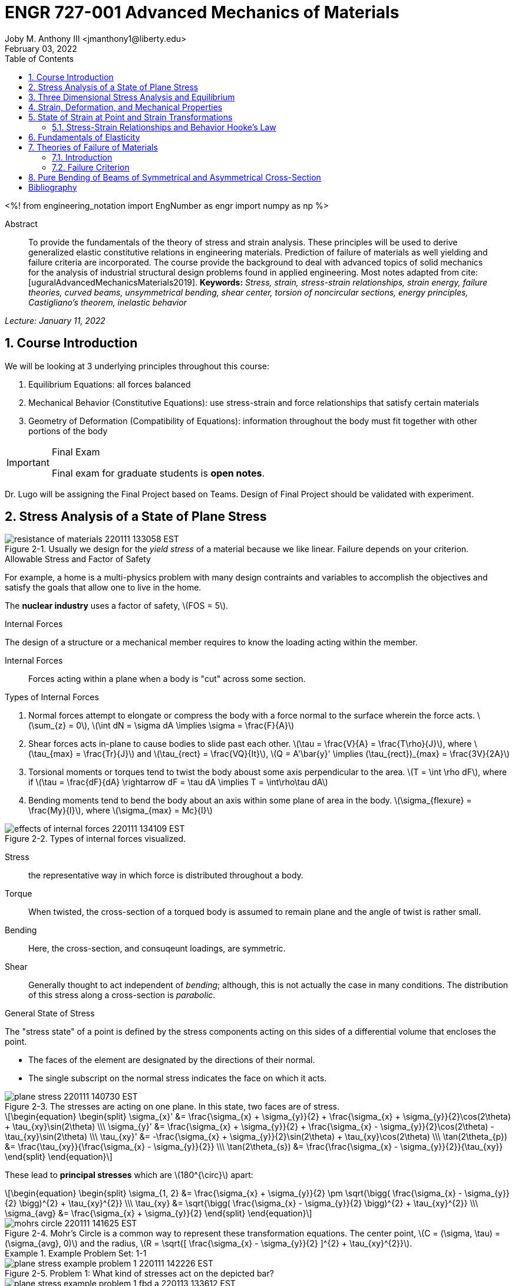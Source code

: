 // document metadata
= ENGR 727-001 Advanced Mechanics of Materials
Joby M. Anthony III <jmanthony1@liberty.edu>
:document_version: 1.0
:revdate: February 03, 2022
:description: To provide the fundamentals of the theory of stress and strain analysis. These principles will be used to derive generalized elastic constitutive relations in engineering materials. Prediction of failure of materials as well yielding and failure criteria are incorporated. The course provide the background to deal with advanced topics of solid mechanics for the analysis of industrial structural design problems found in applied engineering.
:keywords: Stress, strain, stress-strain relationships, strain energy, failure theories, curved beams, unsymmetrical bending, shear center, torsion of noncircular sections, energy principles, Castigliano's theorem, inelastic behavior
:imagesdir: ../../attachments
:bibtex-file: C:/Users/jmanthony1/Documents/GitHub/Notes/assets/engr-727-001-advanced-mechanics-of-materials/engr-727-001-advanced-mechanics-of-materials.bib
:toc: auto
:xrefstyle: short
:sectnums: |,all|
:chapter-refsig: Chap.
:section-refsig: Sec.
:stem: latexmath
:eqnums: AMS
// :stylesheet: mdpi.css
:front-matter: any
// :!last-update-label:

// example variable
// :fn-1: footnote:[]

++++
<link rel="stylesheet" href="https://latex.now.sh/style.min.css" />
++++

<%!
    from engineering_notation import EngNumber as engr
    import numpy as np
%>





// begin document
[abstract]
.Abstract
To provide the fundamentals of the theory of stress and strain analysis.
These principles will be used to derive generalized elastic constitutive relations in engineering materials.
Prediction of failure of materials as well yielding and failure criteria are incorporated.
The course provide the background to deal with advanced topics of solid mechanics for the analysis of industrial structural design problems found in applied engineering.
Most notes adapted from cite:[uguralAdvancedMechanicsMaterials2019].
*Keywords:* _{keywords}_



_Lecture: January 11, 2022_

[#sec-introduction, {counter:secs}, {counter:subs}, {counter:eqs}, {counter:figs}]
== Course Introduction
:subs: 0
:eqs: 0
:figs: 0
We will be looking at 3 underlying principles throughout this course:

. Equilibrium Equations: all forces balanced
. Mechanical Behavior (Constitutive Equations): use stress-strain and force relationships that satisfy certain materials
. Geometry of Deformation (Compatibility of Equations): information throughout the body must fit together with other portions of the body

.Syllabus
[IMPORTANT]
.Final Exam
====
Final exam for graduate students is *open notes*.
====

Dr. Lugo will be assigning the Final Project based on Teams.
Design of Final Project should be validated with experiment.



[#sec-plane_stress, {counter:secs}, {counter:subs}, {counter:eqs}, {counter:figs}]
== Stress Analysis of a State of Plane Stress
:subs: 0
:eqs: 0
:figs: 0
.Resistance of a Material
[#fig-resistance_of_materials]
.Usually we design for the _yield stress_ of a material because we like linear. Failure depends on your criterion.
image::engr-727-001-advanced-mechanics-of-materials/resistance_of_materials_220111_133058_EST.png[caption="Figure {secs}-{counter:figs}. ", reftext="Fig. {secs}-{figs}"]

.Allowable Stress and Factor of Safety
For example, a home is a multi-physics problem with many design contraints and variables to accomplish the objectives and satisfy the goals that allow one to live in the home.

The *nuclear industry* uses a factor of safety, stem:[FOS = 5].

.Internal Forces
The design of a structure or a mechanical member requires to know the loading acting within the member.

Internal Forces:: Forces acting within a plane when a body is "cut" across some section.

.Types of Internal Forces
. Normal forces attempt to elongate or compress the body with a force normal to the surface wherein the force acts. stem:[\sum_{z} = 0], stem:[\int dN = \sigma dA \implies \sigma = \frac{F}{A}]
. Shear forces acts in-plane to cause bodies to slide past each other. stem:[\tau = \frac{V}{A} = \frac{T\rho}{J}], where stem:[\tau_{max} = \frac{Tr}{J}] and stem:[\tau_{rect} = \frac{VQ}{It}], stem:[Q = A'\bar{y}' \implies (\tau_{rect})_{max} = \frac{3V}{2A}]
. Torsional moments or torques tend to twist the body aboust some axis perpendicular to the area. stem:[T = \int \rho dF], where if stem:[\tau = \frac{dF}{dA} \rightarrow dF = \tau dA \implies T = \int\rho\tau dA]
. Bending moments tend to bend the body about an axis within some plane of area in the body. stem:[\sigma_{flexure} = \frac{My}{I}], where stem:[\sigma_{max} = Mc}{I}]

[#fig-effects_of_internal_forces]
.Types of internal forces visualized.
image::engr-727-001-advanced-mechanics-of-materials/effects_of_internal_forces_220111_134109_EST.png[caption="Figure {secs}-{counter:figs}. ", reftext="Fig. {secs}-{figs}"]

Stress:: the representative way in which force is distributed throughout a body.

Torque:: When twisted, the cross-section of a torqued body is assumed to remain plane and the angle of twist is rather small.

Bending:: Here, the cross-section, and consuqeunt loadings, are symmetric.

Shear:: Generally thought to act independent of _bending_; although, this is not actually the case in many conditions. The distribution of this stress along a cross-section is _parabolic_.

.General State of Stress
The "stress state" of a point is defined by the stress components acting on this sides of a differential volume that encloses the point.

* The faces of the element are designated by the directions of their normal.
* The single subscript on the normal stress indicates the face on which it acts.

.Plane Stress
[#fig-plane_stress]
.The stresses are acting on one plane. In this state, two faces are of stress.
image::engr-727-001-advanced-mechanics-of-materials/plane_stress_220111_140730_EST.png[caption="Figure {secs}-{counter:figs}. ", reftext="Fig. {secs}-{figs}"]

[stem#eq-transformation_equations, reftext="Eq. {counter:eqs}", role=center]
++++
\begin{equation}
\begin{split}
\sigma_{x}' &= \frac{\sigma_{x} + \sigma_{y}}{2} + \frac{\sigma_{x} + \sigma_{y}}{2}\cos(2\theta) + \tau_{xy}\sin(2\theta) \\\
\sigma_{y}' &= \frac{\sigma_{x} + \sigma_{y}}{2} + \frac{\sigma_{x} - \sigma_{y}}{2}\cos(2\theta) - \tau_{xy}\sin(2\theta) \\\
\tau_{xy}' &= -\frac{\sigma_{x} + \sigma_{y}}{2}\sin(2\theta) + \tau_{xy}\cos(2\theta) \\\
\tan(2\theta_{p}) &= \frac{\tau_{xy}}{\frac{\sigma_{x} - \sigma_{y}}{2}} \\\
\tan(2\theta_{s}) &= \frac{\frac{\sigma_{x} - \sigma_{y}}{2}}{\tau_{xy}}
\end{split}
\end{equation}
++++

These lead to *principal stresses* which are stem:[180^{\circ}] apart:

[stem#eq-principal_stress, reftext="Eq. {secs}-{counter:eqs}", role=center]
++++
\begin{equation}
\begin{split}
\sigma_{1, 2} &= \frac{\sigma_{x} + \sigma_{y}}{2} \pm \sqrt{\bigg( \frac{\sigma_{x} - \sigma_{y}}{2} \bigg)^{2} + \tau_{xy}^{2}} \\\
\tau_{xy} &= \sqrt{\bigg( \frac{\sigma_{x} - \sigma_{y}}{2} \bigg)^{2} + \tau_{xy}^{2}} \\\
\sigma_{avg} &= \frac{\sigma_{x} + \sigma_{y}}{2}
\end{split}
\end{equation}
++++

[#fig-mohrs_circle]
.Mohr's Circle is a common way to represent these transformation equations. The center point, stem:[C = (\sigma, \tau) = (\sigma_{avg}, 0)] and the radius, stem:[R = \sqrt{[ \frac{\sigma_{x} - \sigma_{y}}{2} \]^{2} + \tau_{xy}^{2}}].
image::engr-727-001-advanced-mechanics-of-materials/mohrs_circle_220111_141625_EST.png[caption="Figure {secs}-{counter:figs}. ", reftext="Fig. {secs}-{figs}"]

.Example Problem Set: 1-1
====
[#fig-plane_stress_example_problem_1]
.Problem 1: What kind of stresses act on the depicted bar?
image::engr-727-001-advanced-mechanics-of-materials/plane_stress_example_problem_1_220111_142226_EST.png[caption="Figure {secs}-{counter:figs}. ", reftext="Fig. {secs}-{figs}"]

[#fig-plane_stress_example_problem_1_fbd_a]
.FBD-A
image::engr-727-001-advanced-mechanics-of-materials/plane_stress_example_problem_1_fbd_a_220113_133612_EST.png[caption="Figure {secs}-{counter:figs}. ", reftext="Fig. {secs}-{figs}"]

[stem, role=center]
.Solution of FBD-A
++++
\begin{split}
\sum F_{x} = 0 := A_{x} &= 0 \\\
\implies A_{x} &= 0 \\\
\sum \mathcal{M}_{A} = 0 := N_{F}*r_{A-N} - W*r_{A-W} &= 0 \\\
N_{F}*850 - 200*9.81*1150 &= 0 \\\
\implies N_{f} &= 2654.47~N \\\
\sum F_{y} = 0 := A_{y} + N_{F} - W &= 0 \\\
\implies A_{y} &= asdf~MPa
\end{split}
++++

[#fig-plane_stress_example_problem_1_fbd_b]
.FBD-B
image::engr-727-001-advanced-mechanics-of-materials/plane_stress_example_problem_1_fbd_b_220113_133644_EST.png[caption="Figure {figs}. ", reftext="Fig. {secs}-{figs}"]

[stem, role=center]
.Solution of FBD-B
++++
\begin{split}
\alpha = \tan^{-1}(\frac{100}{675}) &= 8.43^{\circ} \\\
\sum \mathcal{M}_{E} = 0 := -N_{F}*r_{E-N} + F_{CD}*r_{E-CD} &= 0 \\\
\implies F_{CD} &= 2439.5~N
\end{split}
++++

Because the bar stem:[\bar{CD}] is subjected to compressive stresses: stem:[\sigma_{CD} = \frac{F_{CD}}{A} = \frac{2439.5 N}{\frac{\pi}{4}(25 mm)^{2}} = 4.96 MPa].
The factor of safety, stem:[FOS = \frac{\sigma_{y}}{\sigma_{CD}} = \frac{220 MPa}{4.96 MPa} = 44.35] is well above the typical stem:[FOS = 2]; therefore, this piston stem:[\bar{CD}] is over-designed.

---

[#fig-plane_stress_example_problem_2]
.Problem 2: foo
image::engr-727-001-advanced-mechanics-of-materials/plane_stress_example_problem_2_220111_142449_EST.png[caption="Figure {secs}-{counter:figs}. ", reftext="Fig. {secs}-{figs}"]

[#fig-plane_stress_example_problem_2_fbd]
.FBD
image::engr-727-001-advanced-mechanics-of-materials/plane_stress_example_problem_2_fbd_220113_135035_EST.png[caption="Figure {secs}-{counter:figs}. ", reftext="Fig. {secs}-{figs}"]

[stem, role=center]
.Solution of FBD
++++
\begin{split}
\sum \mathcal{M}_{B} = 0 := 1100(2) - 400(6)(2) - 6000 + E_{y}(10) &= 0 \\\
\implies E_{y} &= 1160~lb \\\
\sum F_{y} = 0 := -1100 - 400(6) + E_{y} + B_{y} &= 0
\end{split}
++++

We draw the *Shear* force and *Moment Diagram*: stem:[\frac{x'}{1300} = \frac{6}{2400} \implies x' = 3.25'].

[stem, role=center]
.The change of moment between stem:[B] and stem:[C']
++++
\begin{split}
\Delta M &= \frac{1}{2}(3.25)(1300) \\\
M_{C'} &= -2200 + \frac{1}{2}(3.25)(1300) \\\
 &= -87.5~lb-ft \\\
M_{C} &= M_{C'} + \Delta M = -87.5 - \frac{1}{2}(2.75)(1100) \\\
 &= -1600~lb-ft \\\
M_{D} &= -1600 - 1100(2) \\\
 &= -3800~lb-ft
\end{split}
++++

[#fig-plane_stress_example_problem_2_shear_and_moment_diagram]
.Shear and Moment Diagram
image::engr-727-001-advanced-mechanics-of-materials/plane_stress_example_problem_2_shear_and_moment_diagram_220113_141517_EST.png[caption="Figure {secs}-{counter:figs}. ", reftext="Fig. {secs}-{figs}"]

[#fig-plane_stress_example_problem_2_cross_section]
.Finding the centroid and moment of inertia of cross-section.
image::engr-727-001-advanced-mechanics-of-materials/plane_stress_example_problem_2_cross_section_220113_142430_EST.png[caption="Figure {secs}-{counter:figs}. ", reftext="Fig. {secs}-{figs}"]

The *centroid* and *Moment of Inertia* is determined by:

[stem, role=center]
++++
\begin{split}
\bar{y} &= \frac{A_{1}\bar{y_{1}} + A_{2}\bar{y_{2}}}{A_{1} + A_{2}} \\\
 &= \frac{1(9)(4.5) + 8(1)(9.5)}{9 + 8} \\\
 &= 6.853~in
I &= \frac{1}{12}bh^{3} + Ad^{2} \\\
 &= \frac{1}{12}(1)(9)^{3} + 9(6.853 - 4.5)^{2} + \frac{1}{12}(8)(1)^{3} + 8(9.5 - 6.853)^{2} \\\
 &= 167.3~in^{4}.
\end{split}
++++

Next, we find the *Bending* stresses:

* Point B
** Top: stem:[\sigma_{B} = \frac{M_{B}C_{1}}{I} = \frac{(2200~lb-ft)(10 - 6.853)~in (12~\frac{in}{ft})}{167.3~in^{4}} = 496.6~psi]
** Bottom: stem:[\sigma_{D} = \frac{M_{D}{C_{2}}}{I} = \frac{(2200~lb-ft)(12~\frac{in}{ft})(6.583~in)}{167.3~in^{4}} = 1081.4~psi]
* Point D
** Top: stem:[\sigma = \frac{M_{D}c_{1}}{I} = \frac{(3800~lb-ft)(12~\frac{in}{ft})(10 - 6.853)~in}{167.3~in^{4}} = 0.858~ksi]
** Bottom: stem:[\sigma = \frac{M_{D}c_{2}}{I} = \frac{(3800~lb-ft)(12~\frac{in}{ft})(6.853~in)}{167.3~in^{4}} = 1.868~ksi]

Finally, we find the *Shear* stresses:

[#fig-plane_stress_example_problem_2_finding_q]
.The maximum shear stress occurs at the distance furthest from the centroid. We will use the lower part of the cross-section for simpler calculations.
image::engr-727-001-advanced-mechanics-of-materials/plane_stress_example_problem_2_finding_q_220118_135509_EST.png[caption="Figure {secs}-{counter:figs}. ", reftext="Fig. {secs}-{figs}"]

[stem, role=center]
.Point B
++++
\begin{split}
\tau &= \frac{VQ}{It} \\\
\text{where, } Q &= A'\bar{y}' = (1)(6.853)~in^{2}(\frac{6.853}{2}~in^{2}) \\\
 &= 23.48~in^{4} \\\
\implies \tau &= \frac{(1300~lb)(23.48~in^{3})}{167.3~in^{4}} \\\
 &= 0.182~ksi
\end{split}
++++

---

[#fig-plane_stress_example_problem_3]
.Problem 3: Using the given forces, solve either by equilibrium equations or the transformation equations (xref:eq-transformation_equations[])
image::engr-727-001-advanced-mechanics-of-materials/plane_stress_example_problem_3_220111_142812_EST.png[caption="Figure {secs}-{counter:figs}. ", reftext="Fig. {secs}-{figs}"]

---

[#fig-plane_stress_example_4]
.Problem 4: Simply use hoop stress equations.
image::engr-727-001-advanced-mechanics-of-materials/plane_stress_example_4_220111_142512_EST.png[caption="Figure {secs}-{counter:figs}. ", reftext="Fig. {secs}-{figs}"]

---

[#fig-plane_stress_example_problem_5]
.Problem 5: What are the critical points in the components, and what are the Principal Stresses at point H?
image::engr-727-001-advanced-mechanics-of-materials/plane_stress_example_problem_5_220111_142553_EST.png[caption="Figure {secs}-{counter:figs}. ", reftext="Fig. {secs}-{figs}"]

[#fig-plane_stress_example_problem_5_cross-section]
.By drawing a cross-sectional element from along bar stem:[\bar{DHB}] of section stem:[\bar{DH}], we see two internal moments and one shear force about the shaft.
image::engr-727-001-advanced-mechanics-of-materials/plane_stress_example_problem_5_cross-section_220118_140749_EST.png[caption="Figure {secs}-{counter:figs}. ", reftext="Fig. {secs}-{figs}"]

[stem, role=center]
++++
\begin{split}
V_{y} &= P = 60~lb \\\
M_{x} &= (60~lb)(8~in \sin(60^{\circ})) \\\
 &= 415.642~lb-in \\\
M_{z} &= (60~lb)(4~in) \\\
 &= 240~lb-in
\end{split}
++++

From these moments and shear, we can find the principal stresses at point, stem:[H].
We need the moment of inertia, stem:[I = \frac{\pi d^{4}}{64} = \frac{\pi (0.75~in)^{4}}{64} = 0.0155~in^{4}].
We need, also, the polar moment of inertia, stem:[J = \frac{\pi d^{4}}{32} = 2I = 0.03106~in^{4}].
Therefore, the following applies:

* Bending: stem:[\sigma_{H_{1}} = \frac{M_{z}r}{I} = \frac{(240~lb-in)(\frac{0.75}{2}~in)}{0.0155~in^{4}} = 5.795~ksi]
* Shear: stem:[\tau = \frac{M_{x}r}{J} = \frac{(415.642~lb-in)(\frac{0.75}{2}~in)}{0.03106~in^{4}} = 5.018~ksi]

[#fig-plane_stress_example_problem_5_superposition]
.We must apply the *Method of Superposition* to find stem:[M_{z}] which completes the stress state in the cross-section of point stem:[H].
image::engr-727-001-advanced-mechanics-of-materials/plane_stress_example_problem_5_superposition_220118_142218_EST.png[caption="Figure {secs}-{counter:figs}. ", reftext="Fig. {secs}-{figs}"]

[#fig-plane_stress_example_problem_5_stress_state]
.The stress state of point stem:[H] can be described by finding the in-plane principal stresses.
image::engr-727-001-advanced-mechanics-of-materials/plane_stress_example_problem_5_stress_state_220118_142342_EST.png[caption="Figure {secs}-{counter:figs}. ", reftext="Fig. {secs}-{figs}"]

[stem, role=center]
++++
\begin{split}
\sigma_{1, 2} &= \frac{\sigma_{x} + \sigma_{y}}{2} \pm \sqrt{(\frac{\sigma_{x} - \sigma_{y}}{2})^{2} + \tau_{xy}^{2}} \\\
 &= \frac{5.715}{2} \pm \sqrt{(\frac{5.745}{2})^{2} + (5.018)^{2}} \\\
 &= 8.692~ksi, -2.897~ksi \\\
\tau_{max} = \sqrt{(\frac{\sigma_{x} - \sigma_{y}}{2})^{2} + \tau_{xy}^{2}} \\\
 &= \sqrt{(\frac{5.745}{2})^{2} + (5.018)^{2}}
 &= 5.782~ksi
\end{split}
++++
====


---


_Lecture: January 18, 2022_

"Mechanics of Materials is the study of internal forces of a body within a structure."
-- Dr. Lugo

.Internal Forces
If we cut a body/element along some plane, then we can look at the forces that act within that plane due to external loadings to observe how the material of the component itself reacts to those loadings.
Moments cause the element to bend, and we assume the planes remain plane.
Shear causes the faces of the element to pass laterally to other faces, and we assume that planes remain vertical.
Normal stresses causes the element to change length, and we assume constant volume (Poisson's Ratio).


---


_Lecture: January 20, 2022_

[#sec-three_d, {counter:secs}, {counter:subs}, {counter:eqs}, {counter:figs}]
== Three Dimensional Stress Analysis and Equilibrium
:subs: 0
:eqs: 0
:figs: 0
.Stress Equilibrium Equations
[#fig-stress_equilibrium_equations_2d]
.Consider an element of sides stem:[dx] and stem:[dy] of some unit thickness. It is assumed that stem:[\sigma_{x}], stem:[\sigma_{y}], stem:[\tau_{xy}], and stem:[\tau_{yx}] are functions of stem:[x] and stem:[y]. Assume that the stem:[x] and stem:[y] components of the body forces per unit volume, stem:[F_{x}] and stem:[F_{y}].
image::engr-727-001-advanced-mechanics-of-materials/stress_equilibrium_equations_2d_220120_133143_EST.png[caption="Figure {secs}-{counter:figs}. ", reftext="Fig. {secs}-{figs}"]

In mechanics, there are 2 types of forces: external and internal loads.
We often describe these as body forces and remote forces (xref:fig-stress_equilibrium_equations_2d[]).
If we take the sum of the moments about the lower-left corner, then stem:[\sum M_{z} = 0 := (\frac{\partial\sigma_{y}}{\partial y}dxdy)\frac{dx}{2} - (\frac{\partial\sigma_{x}}{\partial x}dxdy)\frac{dy}{2} + (\tau_{xy} + \frac{\partial\tau_{xy}}{\partial x}dx)dxdy - (\tau_{yx} + \frac{\partial\tau_{yx}}{\partial y}dy)dxdy + F_{y}dxdy\frac{dx}{2} - F_{x}dxdy\frac{dy}{2} = 0].
This reduces to stem:[\tau_{xy} = \tau_{yx}].
Similarly, in 3 dimensions, the following can be found stem:[\tau_{yz} = \tau_{zy}] and stem:[\tau_{xz} = \tau_{zx}].
From sum of the stem:[x] forces: stem:[\sum F_{x} = 0 := (\sigma_{x} + \frac{\partial\sigma_{x}\tau_{x}}dx)dy - \sigma_{x}dy + (\tau_{xy} + \frac{\partial\tau_{xy}}{\partial y}dy)dx + \tau_{xy}dx - F_{x}dxdy = 0].
This simplifies to: stem:[(\frac{\partial\sigma_{x}}{\partial x} + \frac{\partial\sigma_{x}}{\partial y} + F_{x})dxdy = 0].
Because stem:[dx] and stem:[dy] are non-zero:

[stem, role=center]
++++
\begin{split}
\frac{\partial\sigma_{x}}{\partial x} + \frac{\partial\sigma_{x}}{\partial y} + F_{x} &= 0 \\\
\frac{\partial\sigma_{y}}{\partial y} + \frac{\partial\sigma_{y}}{\partial x} + F_{y} &= 0
\end{split}
++++

By expanding to 3 dimensions:

[stem, role=center]
++++
\begin{split}
\frac{\partial\sigma_{x}}{\partial x} + \frac{\partial\tau_{xy}}{\partial y} + \frac{\partial\tau_{xz}}{\partial z} + F_{x} &= 0 \\\
\frac{\partial\sigma_{y}}{\partial x} + \frac{\partial\tau_{xy}}{\partial y} + \frac{\partial\tau_{xz}}{\partial z} + F_{x} &= 0 \\\
\frac{\partial\sigma_{z}}{\partial x} + \frac{\partial\tau_{xy}}{\partial y} + \frac{\partial\tau_{xz}}{\partial z} + F_{x} &= 0
\end{split}
++++

.General State of Stress of a Point
[#fig-stress_equilibrium_equations_3d]
.The stress state of a point is defined by the stress components acting on the sides of a differential volume that encloses the point which requires 9 forces in total.
image::engr-727-001-advanced-mechanics-of-materials/stress_equilibrium_equations_3d_220120_134715_EST.png[caption="Figure {secs}-{counter:figs}. ", reftext="Fig. {secs}-{figs}"]

Often times, we use a matrix to represent these 9 forces: stem:[[\sigma_{ij}\] = \[\tau_{ij}\] = \mathbf{\tau}_{ij} = \bmatrix{\sigma_{x}, \tau_{xy}, \tau_{xz} \\ \tau_{yx}, \sigma_{y}, \tau_{yz} \\ \tau_{zx}, \tau_{zy}, \sigma_{z}}\bmatrix]].
However, we must remember that this matrix is _symmetric_.

.Stress Acting on Arbitrary Planes
[#fig-stress_equilibrium_equations_plane]
.The equations governing the transformation of the stress in 3D are obtained using a similar approach to that applied to the 2D case. Therefore, we can follow a similar manner to consider a tetrahedron isolated from a continuous medium subjected to a general state of stress.
image::engr-727-001-advanced-mechanics-of-materials/stress_equilibrium_equations_plane_220120_135152_EST.png[caption="Figure {secs}-{counter:figs}. ", reftext="Fig. {secs}-{figs}"]

The orientation of plane stem:[ABC] is defined in terms of angles between a unit normal, stem:[n] to the plane and the stem:[x], stem:[y], and stem:[z] directions.
The directions cosines associated with these angles are:

[stem, role=center]
++++
\begin{split}
\cos(\alpha) &= \cos(\mathbf{n}, ) \\\
 &= 
\end{split}
++++

The equilibrium forces can be obtained after canceling the area, stem:[A].
The areas of perpendicular planes stem:[QAB], stem:[QAC], and stem:[QBC] can be expressed in terms of stem:[A], the area of stem:[ABC] and the direction cosines:

[stem, role=center]
++++
\begin{split}
A_{AQB} &= A_{x} = \mathbf{A} \cdot \mathbf{i} = A(l\mathbf{i} + m\mathbf{j} + n\mathbf{k}) \cdot \mathbf{i} = Al \\\
 &= Al \\\
\implies A_{QAC} &= Am \\\
\implies A_{QBC} &= An
\end{split}
++++

Using the stress tensor, we can represent these equilibrium equations by:

[stem, role=center]
++++
\begin{split}
p_{x} &= \sigma_{x}l + \tau_{xy}m + \tau_{xz}n \\\
 &= 
\end{split}
++++

Using matrix notation:

[stem, role=center]
++++
\bmatrix{p_{x} \\ p_{y} \\ p_{z}} = {\mathbf{p}} = \bmatrix{\dots}
++++

.Normal and Shear Stresses on an Oblique Plane

[#fig-stress_equilibrium_equations_normal_and_shear]
.foo
image::engr-727-001-advanced-mechanics-of-materials/stress_equilibrium_equations_normal_and_shear_220120_140206_EST.png[caption="Figure {secs}-{counter:figs}. ", reftext="Fig. {secs}-{figs}"]

The normal stress, stem:[\sigma] is the projection of the vector, stem:[\vec{p}] in the direction of stem:[\mathbf{n}].

[stem, role=center]
++++
\begin{split}
\sigma &= \vec{p} \cdot \mathbf{n} = \vec{p} \cdot \vec{n} \\\
\sigma &= p_{x}l + p_{y}m + p_{z}n \\\
\sigma &= \sigma_{x}l^{2} + \sigma_{y}m^{2} + \sigma_{z} + n^{2} + 2(\tau_{xy}lm + \tau_{yz}mn + \tau_{xz}ln)
\end{split}
++++

The magnitude of the shear stress, stem:[\tau] on plane stem:[ABC] can be computed by geometry:

[stem, role=center]
++++
\begin{split}
\tau &= \sqrt{p^{2} - \sigma^{2}} \\\
\tau &= \sqrt{p_{x}^{2} + p_{y}^{2} + p_{z}^{2} - \sigma^{2}} \\\
\tau &= \sqrt{(\sigma_{x}l + \tau_{xy}m + \tau_{xz}n)^{2} + (\tau_{xy}l + \sigma_{y}m + \tau_{yz}n)^{2} + (\tau_{xz}l + \tau_{yz}m + \sigma_{z}n)^{2} - \sigma^{2}}
\end{split}
++++

.Stress Transformation: Stress in a Cartesion Coordinate System stem:[x'], stem:[y'], and stem:[z']
[#fig-stress_transformation_in_cartesian]
.The variance of the stress with respect to surface orientation.
image::engr-727-001-advanced-mechanics-of-materials/stress_transformation_in_cartesian_220120_140922_EST.png[caption="Figure {secs}-{counter:figs}. ", reftext="Fig. {secs}-{figs}"]

The transformation matrix is composed by the direction cosines: stem:[l_{1} = \cos(x', x), m_{1} = \cos(x', y)], and so on.
The complete set of direction cosines is:

[Attributes]
|===
| |x |y |z

|x'
|stem:[l_{1}]
|stem:[m_{1}]
|stem:[n_{1}]

|y'
|stem:[l_{2}]
|stem:[m_{2}]
|stem:[n_{2}]

|z'
|stem:[l_{3}]
|stem:[m_{3}]
|stem:[n_{3}]
|===

In tensor notation: ...

[#fig-stress_transformation_in_cartesian_with_new_axes]
.Using these transformation equations for stresses acting on a new axis, stem:[\vec{p} = [\tau_{ij}\]\vec{n}] on an oblique plane in this new coordinate system becomes stem:[\vec{}' = [\tau_{ij}'\]\vec{n'}].
image::engr-727-001-advanced-mechanics-of-materials/stress_transformation_in_cartesian_with_new_axes_220120_141529_EST.png[caption="Figure {secs}-{counter:figs}. ", reftext="Fig. {secs}-{figs}"]

These vectors can be related by: stem:[\vec{p}' = \vec{T} \cdot \vec{p}].
This can be combined with the transformed stress tensor into: stem:[[\tau_{ij}']\vec{n}' = \vec{T}[\tau_{ij}]\vec{n}].
The relationship between stem:[\vec{n}] and stem:[\vec{n}'] can be obtained by the inversion of stem:[\vec{n}' = \vec{T}\vec{n}] which is stem:[\vec{n} = \vec{T}^{T}\vec{n}'].

[stem, role=center]
++++
\begin{split}
\vec{T_{ij}}\vec{n}' &= \ \\\
 &= 
\end{split}
++++

The book performs the same derivations with different notation.
Ultimately, these two expressions are equivalent, but the book's notation is longer and more expressive.

.Principal Stress in 3D
Planes with zero shear stress are mutually perpendicular and have a (min)maximum which are called *principal stresses*.
Therefore, the stress vector on principal planes is given by stem:[\vec{p} = \sigma_{p}\vec{n}] where stem:[\sigma_{p}] is the magnitude of the stress vector, stem:[\vec{p}] and stem:[\hat{n} = l\hat{i} + m\hat{j} + n\hat{k}] is the unit normal to a principal plane.
By projecting stem:[\vec{p}] along each axis and substituting into stem:[\vec{p} = \vec{\tau_{ij}}\hat{n}], we arrive to the identity matrix:

...

This becomes an _eigenvalue problem_.
A non-trivial solution for the direction cosines requires that the characteristics stress determinant vanish; therefore, we set this equal to zero.

...

This gives the characteristic equation: stem:[\sigma_{p}^{3} - I_{1}\sigma_{p}^{2} + I_{2}\sigma_{p} - I_{3} = 0]; wherein, stem:[{I_{1}, I_{2}, I_{3}}] are the stress invariants.
[stem, role=center]
++++
\begin{split}
I_{1} &= \sigma_{x} + \sigma_{y} + \sigma_{z} \\\
I_{2} &= \sigma_{x}\sigma_{y} + \sigma_{x}\sigma_{z} + \sigma_{y}\sigma_{z} - \tau_{xy}^{2} - \tau_{yz}^{2} - \tau_{xz}^{2} \\\
I_{3} &= \dots
\end{split}
++++

.Mohr's Circles for Triaxial Stress
[#fig-mohrs_circle_for_triaxial_stress]
.In general, using *Mohr's Circle* is not helpful for 3D analyses but can helpful to double check work.
image::engr-727-001-advanced-mechanics-of-materials/mohrs_circle_for_triaxial_stress_220120_143146_EST.png[caption="Figure {secs}-{counter:figs}. ", reftext="Fig. {secs}-{figs}"]


---


_Lecture: January 25, 2022_

.Example Problem Set: 1-2
====
.Problem 1: The following describes the stress distribution in a body (in MPa). Determine the body force distribution required for equilibrium and the magnitude of its resultant at the point: stem:[(x, y, z) = (-10, 30, 60)~mm].
[stem, role=center]
++++
\begin{split}
\sigma_{x} &= x^{2} + 2y \\\
\sigma_{y} &= xy - y^{2}z \\\
\sigma_{z} &= x^{2} - z^{2} \\\
\tau_{xy} &= -xy^{2} + 1 \\\
\tau_{yz} &= 0 \\\
\tau_{xz} &= xz - 2x^{2}y
\end{split}
++++

[IMPORTANT]
.Concerning the resulting forces
====
These forces are body, not surface forces; therefore, we are findings forces per volume.
====

. First, we find the partials.

[stem, role=center]
++++
\begin{split}
\frac{\sigma_{x}}{\partial x} &= 2x \\\
\frac{\sigma_{y}}{\partial y} &= z - 2yz \\\
\frac{\sigma_{z}}{\partial z} &= -2z \\\
\frac{\tau_{xy}}{\partial x} &= -y^{2} \\\
\frac{\tau_{xy}}{\partial y} &= -2xy \\\
\frac{\tau_{yz}}{\partial y} &= 0 \\\
\frac{\tau_{yz}}{\partial z} & = 0 \\\
\frac{\tau_{xz}}{\partial x} &= z - 4xy \\\
\frac{\tau_{xz}}{\partial z} &= x
\end{split}
++++

[start=2]
. Next, with these derivations and summing the forces in the stem:[x]-direction, we find: stem:[F_{x} := 2(-10) + (-2)(-10)(30) + (-10) + F_{x} = 0 \\ \implies F_{x} = 570~\frac{N}{m^{3}}] Similarly: stem:[F_{y} = 14.5~\frac{kN}{m^{3}}] and stem:[F_{z} = 50.8~\frac{N}{m^{3}}].

---

.Problem 2: The stress components at a point in a plate are stem:[\sigma_{x} = 80~MPa], stem:[\sigma_{y} = 60~MPa], stem:[\sigma_{z} = \tau_{xy} = 20~MPa], stem:[\tau_{xz} = 40~MPa], and stem:[\tau_{yz} = 10~MPa]. (a) Determine the stress vector on a plane normal to the vector stem:[<i, 2j, k>]. (b) Determine the principal stresses stem:[\sigma_{1} \geq \sigma_{2} \geq \sigma_{3}]. (c) Determine the maximum shear stress. (d) Determine the octahedral shear stress.

[loweralpha]
. To find the solution vector, stem:[\vec{n}]:
[stem, role=center]
++++
\begin{split}
\vec{n} &= \frac{1}{\sqrt{i^{2} + j^{2} + k^{2}}}(\hat{i} + 2\hat{j} + \hat{k}) \\\
 &= \frac{1}{\sqrt{6}}(\hat{i} + 2\hat{j} + \hat{k})
\end{split}
++++
Find stem:[\vec{p}] according to appropriate equations...

[loweralpha, start=2]
. Principal Stresses
We find the stress invariants to be stem:[I_{1} = 160~MPa], stem:[I_{2} = 5500~MPa^{2}], and stem:[I_{3} = 0].
stem:[\therefore], we plug these into the characteristic, cubic equations.
stem:[\sigma_{p}^{3} - 160\sigma_{p}^{2} + 5500\sigma_{p} - 0 = 0 \\ \implies \sigma_{p} = \{0, 110, 50\}~MPa].
We check that stem:[\sigma_{1} \geq \sigma_{2} \geq \sigma_{3}] which maps stem:[\vec{\sigma_{p}}] to stem:[\{110, 50, 0\}~MPa].

[loweralpha, start=3]
. From these, we can draw Mohr's Circle.

[#fig-example_problem_set_1-2_problem_2_mohrs_circle]
.Therefore, stem:[\tau_{max} = 55~MPa].
image::engr-727-001-advanced-mechanics-of-materials/example_problem_set_1-2_problem_2_mohrs_circle_220125_140842_EST.png[caption="Figure {secs}-{counter:figs}. ", reftext="Fig. {secs}-{figs}"]

---

.Problem 3: The following stress array relative to axes stem:[(x, y, z)] is given where the stress components are in stem:[MPa]. (a) Determine the stress invariants of stem:[\mathbf{T}]. (b) Consider a rotation of the stem:[(x, y)] axes by stem:[45^{\circ}] counter-clockwise in the stem:[(x, y)] plane to form axes stem:[(x', y')]. Let the stem:[z]-axes and the stem:[z']-axis coincide. Calculate the stress components relative to the stem:[(x', y', z')] axes. (c) With the results of part (b), determine the stress invariants relative to axes stem:[(x', y', z')], and show that they are the same as the invariants of part (a). stem:[\tau_{ij} = \begin{bmatrix}4 & 1 & 2 \\ 1 & 6 & 0 \\ 2 & 0 & 8\end{bmatrix}~MPa].
[loweralpha]
. Invariants of stem:[\mathbf{T}]
[stem, role=center]
++++
\begin{split}
I_{1} &= 18~MPa \\\
I_{2} &= 99~MPa^{2} \\\
I_{3} &= 160~MPa^{3}
\end{split}
++++
[loweralpha, start=2]
. Finding the stress components in the new coordinate system
[cols="1, 1, 1", #tab-1-2-3-b-cosines_table, caption="Table {secs}-{counter:tabs}. ", reftext="Tab. {secs}-{tabs}", role=center]
.We must build the table of cosines.
|===
|  | x | y | z

| x' | stem:[\frac{\sqrt{2}}{2}] | stem:[\frac{\sqrt{2}}{2}] | 0
| y' | stem:[\frac{\sqrt{2}}{2}] | stem:[-\frac{\sqrt{2}}{2}] | 0
| z' | 0 | 0 | 1
|===
Therefore, the stress tensor in the new coordinate system can be found by: stem:[[\tau_{ij}'\] = [T\][\tau_{ij}\][T\]^{T}].
This yields, stem:[[\tau_{ij}'\] = \begin{bmatrix}6 & 1 & \sqrt{2} \\ 1 & 4 & -\sqrt{2} \\ \sqrt{2} & -\sqrt{2} & 8\end{bmatrix}~MPa].
====

[IMPORTANT]
.Regarding codes in homeworks
====
Upload any codes used in solving the homework problems. Restrict coding language to *MATLAB*.
====



[#sec-strain, {counter:secs}, {counter:subs:0}, {counter:eqs:0}, {counter:figs:0}]
== Strain, Deformation, and Mechanical Properties

.Introduction
Most bodies undergo some amount of elastic deformation under some external loading.

Strain:: A geometric quantity that measures the deformation of a body.

This is one of the most important topics in solid mechanics because strain quantifies the changes in geometry during deformation from applied stresses.

Normal Strain, stem:[\epsilon]:: In a direction stem:[\hat{n}], this is defined as the change in length per unit length of the fibers oriented in the stem:[n]-direction.

[stem#eq-strain_avg, reftext="Eq. {secs}-{counter:eqs}", role=center]
++++
\begin{equation}
\epsilon_{\text{avg}} = \frac{\Delta s' - \Delta s}{\Delta s}
\end{equation}
++++
In solid mechanics, if we consider the deformation of a prismatic bar, then we represent average strain as stem:[\epsilon_{\text{avg}} = \frac{L - L_{0}}{L_{0}} = \frac{\delta}{L_{0}}].

.Pure Shear
Shear strain is allowed by the shear forces balancing each other out on each face of differential elements.

Shear Strain, stem:[\gamma]:: The change in angles between two originally perpendicular line segments.

[qanda, role=center]
Why are there two different notations for normal strain? -- dk::
If you do not have enough information to perform the integral, then you assume the average strain.

.Tension Testing: Mechanical Properties of Materials
This is most important test for us.
Slowly applying axial loads unto a cylindrical bar, the specimen, the strain can be measure for some strain-rate.
Typically, the yield point of a specimen is determined the 0.2%-offset Method.

.Brittle versus Ductile Materials and Elasticity versus Plasticity
[qanda, role=center]
How do we know the difference between brittle and ductile materials? -- Dr. Lugo::
This distinction is subjective, but in general, ductile materials undergo much more plastic strain (absorb more energy) before failure than "brittle" materials.
Typically, this defining limit is held as 5% strain.

If we unload the specimen before the applied stress exceeds the yield point, then the material will elastically return to its original length.
This holds true to viscoelastic materials; however, "visco-" connotes some time-dependence, but, ultimately, the specimen does return to its original geometry.

.Linear Elasticity and Hooke's Law
Most engineering materials have an initially, linear elastic region on the stress-strain diagram.
This linear relationship between stress and strain for a material in simple tension can be expressed by:
[stem#eq-hookes_law, reftext="Eq. {secs}-{counter:eqs}", role=center]
++++
\begin{equation}
\sigma = E\epsilon
\end{equation}
++++
This constitutive relationship is to us what Newton's Second Law of Motion is to physics.

.True Stress-Strain Curve
This differs from engineering strain, which considers that the cross-sectional area remains constant, by considering that the cross-sectional area changes with changes in overall length.
[stem#eq-engineering_stress, reftext="Eq. {secs}-{counter:eqs}", role=center]
++++
\begin{equation}
s = \frac{F}{A_{0}}
\end{equation}
++++
[stem#eq-true_stress, reftext="Eq. {secs}-{counter:eqs}", role=center]
++++
\begin{equation}
\sigma = \frac{F}{A}
\end{equation}
++++
In Advanced Mechanics of Materials, we consider only the elastic region; therefore, stem:[s] and stem:[\sigma] are considered equivalent which is true until sufficient plastic deformation.
stem:[s] and stem:[\sigma] are related by:
[stem, role=center]
++++
\begin{split}
\sigma &= s(1 + e) \\\
\epsilon &= \ln(1 + e)
\end{split}
++++

Strain-Hardening:: True stress increases continuously until sufficient plastic strain allows for the material to begin necking.

.Axially Loaded Members
Axial Deformation:: When axial loads are applied to a member.

We must make key assumptions:

* asdf

By these, we get an equilibrium equation: stem:[\delta = \frac{PL}{AE}].
If the member has regions of different cross-sectional areas and loads applied not only at the ends of the body, then the Law of Superposition can be applied to find total elongation: stem:[\delta = \sum\frac{PL}{AE}].

.Statically Indeterminate Structures
[#fig-statically_indeterminate]
.Considering these two structures, we can solve the left-hand figure by summation of the forces to find the overall deformation. However, the right-hand figure is _statically indeterminate_.
image::engr-727-001-advanced-mechanics-of-materials/statically_indeterminate_220127_140135_EST.png[caption="Figure {secs}-{counter:figs}. ", reftext="Fig. {secs}-{figs}"]
Reactions for the left-hand can be calculated from equilibrium equations, but left-hand cannot be solved this way.
We must also include compatibility equations.

* Equilibrium equations: stem:[\sum F_{x} = R_{A} + R_{c}]
* Constitutive equations: stem:[\delta = \frac{PL}{AE}]
* Compatibility equations: stem:[\delta_{T} = 0]

[#fig-statically_indeterminate_with_superposition]
.We can also use Law of Superposition. We temporarily remove one of the fixed points and consider each region of the body separately with constitutive equations that are coupled together with equilibrium and compatibility equations.
image::engr-727-001-advanced-mechanics-of-materials/statically_indeterminate_with_superposition_220127_140549_EST.png[caption="Figure {secs}-{counter:figs}. ", reftext="Fig. {secs}-{figs}"]

.Thermal Effects on Axial Deformation
Considering a homogeneous bar stem:[\bar{AB}] of uniform cross-section on a smooth, horizontal surface, there is a change in length with change in temperature.
[stem#eq-thermal_effects, reftext="Eq. {secs}-{counter:eqs}", role=center]
++++
\begin{equation}
\begin{split}
\delta &=  \\\
 &= 
\end{split}
\end{equation}
++++

.Example Problem Set: 2-1
====
[#fig-problem_set_2-1_problem_1]
.The rigid beam is supported by a pin at stem:[A] and wires stem:[\bar{BD}] and stem:[\bar{CE}]. If the load P on the beam causes the end stem:[C] to be displaced stem:[10~mm] downward, determine the normal strain developed in wires stem:[\bar{CE}] and stem:[\bar{BD}].
image::engr-727-001-advanced-mechanics-of-materials/problem_set_2-1_problem_1_220127_141220_EST.png[caption="Figure {secs}-{counter:figs}. ", reftext="Fig. {secs}-{figs}"]
We are given stem:[\delta_{c} = 10~mm], and we want to find stem:[\epsilon_{BD}] and stem:[\epsilon_{CE}].
Using a Law of Similar Triangles:
[stem, role=center]
++++
\begin{split}
\frac{\delta_{B}}{3} &= \frac{\delta_{c}}{7} \\\
\delta_{B} &= \frac{3}{7}(10~mm) = ${round(3*10/7, 6)}~mm
\end{split}
++++
The length of each cable is stem:[L = 4~m].
To find stem:[\epsilon_{BD} = \frac{\delta_{B}}{L} = ${round(30/7/4000, 6)}~\frac{mm}{mm}].
To find stem:[\epsilon_{CE} = \frac{\delta_{C}}{L} = ${engr(10/4000)}~\frac{mm}{mm}].

---

[#fig-problem_set_2-1_problem_2]
.The 2014-T6 aluminum rod of stem:[\varnothing 20~mm] is subjected to the uniform distributed axial load. Determine the displacement of end stem:[A].
image::engr-727-001-advanced-mechanics-of-materials/problem_set_2-1_problem_2_220127_142358_EST.png[caption="Figure {secs}-{counter:figs}. ", reftext="Fig. {secs}-{figs}"]
We are given stem:[d = 20~mm] and that the rod is 2014-T6 aluminum.
[stem, role=center]
++++
\begin{split}
\delta &= \int\frac{P(x)dx}{A(x)E} \\\
 &= \frac{1}{AE}\int_{0}^{0.9}30xdx \\\
 &= \frac{30}{AE}\frac{x^{2}}{2}\biggr]_{0}^{0.9} \\\
 &= ${round((30e3*0.9**2)/(2*np.pi/4*0.02**2*70e9), 6)}~m
\end{split}
++++

---

[#fig-problem_set_2-1-3_problem_statement]
.The piece of rubber is originally rectangular. Determine the average shear strain, stem:[\gamma_{xy}] at stem:[A] if the corners stem:[B] and stem:[D] are subjected to the displacements that cause the rubber to distort as shown by the dashed lines.
image::engr-727-001-advanced-mechanics-of-materials/problem_set_2-1-3_problem_statement_220201_131900_EST.png[caption="Figure {secs}-{counter:figs}. ", reftext="Fig. {secs}-{figs}"]
We are given the displacements and we want to find stem:[\gamma_{xy}]; therefore, we must find stem:[\theta_{1} = \angle AB] and stem:[\theta_{2} = \angle AD].
[stem, role=center]
++++
\begin{split}
\theta_{1} &= \tan^{-1}\Bigl(\frac{u_{B}}{L_{AB}}\Bigr) = \tan^{-1}\Bigl(\frac{2~mm}{300~mm}\Bigr) = ${engr(np.arctan(2/300))}~rad \\\
\theta_{2} &= \tan^{-1}\Bigl(\frac{u_{D}}{L_{AD}}\Bigr) = \tan^{-1}\Bigl(\frac{3~mm}{400~mm}\Bigr) = ${engr(np.arctan(3/400))}~rad
\end{split}
++++
Thus the shear strain at stem:[A] is the sum of these two angles: stem:[\gamma_{xy} = ${engr(np.arctan(2/300) + np.arctan(3/400))}~rad]

---

[#fig-problem_set_2-1-5_problem_statement]
.The timber member has a cross-sectional area of stem:[1750~mm^{2}] and its modulus of elasticity, stem:[Y = 12~GPa]. Compute the change in the total length of the member after the loads shown are applied.
image::engr-727-001-advanced-mechanics-of-materials/problem_set_2-1-5_problem_statement_220201_132847_EST.png[caption="Figure {secs}-{counter:figs}. ", reftext="Fig. {secs}-{figs}"]
We are given the area and elastic modulus, and we want to find the total deformation, stem:[\delta_{T}].
We must apply the equilibrium equations to find the reaction force at point stem:[A], stem:[R_{A}]:
[stem, role=center]
++++
\begin{split}
\rightarrow\sum F_{x} = 0 := -R_{A} + 40 - 35 + 20 &= 0 \\\
\implies R_{A} &= 25~kN \\\
\end{split}
++++

[#fig-force_diagram]
.Force diagram of beam.
image::engr-727-001-advanced-mechanics-of-materials/force_diagram_220201_133711_EST.png[caption="Figure {secs}-{counter:figs}. ", reftext="Fig. {secs}-{figs}"]
By examining shear-moment diagrams, we can find the total deformation, stem:[\delta_{T} = \sum_{i} \frac{P_{i}L_{i}}{A_{i}E_{i}}]:

---

[#fig-problem_set_2-1-6_problem_statement]
.The composite bar consists of a stem:[\varnothing 20~mm] A-36 steel segment, stem:[AB] and stem:[\varnothing 50~mm] red brass C83400 end segments stem:[DA] and stem:[CB]. Determine the average normal stress in each segment due to the applied load.
image::engr-727-001-advanced-mechanics-of-materials/problem_set_2-1-6_problem_statement_220201_133825_EST.png[caption="Figure {secs}-{counter:figs}. ", reftext="Fig. {secs}-{figs}"]
We are given the diameter and length of each segment of the bar. The elastic modulus of steel is commonly stem:[200~GPa] and for brass is stem:[101~GPa].
We need to find stem:[\sigma_{st}] and stem:[\sigma_{br}], but this problem is _statically indeterminate_.
We can use the *Law of Superposition* with compatibility and constitutive equations to find the reaction forces at points stem:[C] and stem:[D].
[stem, role=center]
++++
\begin{split}
\delta_{P_{1}} &= \frac{P_{1}L_{AD}}{A_{AD}E_{br}} + \frac{P_{1}L_{AB}}{A_{AB}E_{st}} \\\
 &= \frac{(200~kN)(250~mm)}{(\frac{1}{4}\pi(50~mm)^{2})(101~GPa)} + \frac{(200~kN)(500~mm)}{(\frac{1}{4}\pi(20~mm)^{2})(200~GPa)} \\\
\implies \delta_{P_{1}} &= ${engr((200e3)*(250e-3)/(0.25*np.pi*((50e-3)**2)*(101e9)) + (200e3)*(500e-3)/(0.25*np.pi*((25e-3)**2)*200e9))}~m \\\
\delta_{P_{2}} &= \frac{P_{2}L_{AD}}{A_{AD}E_{br}} \\\
 &= ${engr((-150e3)*(250e-3)/(0.25*np.pi*((50e-3)**2)*(101e9)))} \\\
 &= 0.00018909~m \\\
\delta_{R_{C}} &= 2\Bigl(\frac{R_{C}L_{AD}}{A_{AD}E_{br}}\Bigr) + \frac{R_{C}L_{AB}}{A_{AB}E_{st}} \\\
 &= 0.00000001048 R_{C}
\end{split}
++++
By the compatibility equations, stem:[\delta_{T} = 0], because both ends of the bar are fixed which is _statically indeterminate_.
[stem, role=center]
++++
\begin{split}
\therefore \delta_{T} = 0 := \delta_{P_{1}} + \delta_{P_{2}} + \delta_{R_{C}} &= 0 \\\
0.0018436 - 0.00018909 + 0.00000001048 R_{c} &= 0 \\\
\implies R_{C} &= 157.88~kN
\end{split}
++++
By sum of the forces, we can find stem:[R_{D} = 107.88~kN].
Therefore, stem:[\{\sigma_{AD}, \sigma_{AB}, \sigma_{BC}\} = \{54.96, 134.025, 80.4\}~MPa].

---

[#fig-problem_set_2-1-7_problem_statement]
.The assembly consists of two red brass C83400 copper rods stem:[AB] and stem:[CD] of diameter, stem:[\varnothing 30~mm], a stainless 304 steel alloy rod stem:[EF] of diameter, stem:[\varnothing 40~mm], and a rigid gap stem:[G]. If the supports at stem:[A], stem:[C], and stem:[F] are rigid, then determine the average, normal stress developed in the rods.
image::engr-727-001-advanced-mechanics-of-materials/problem_set_2-1-7_problem_statement_220201_142343_EST.png[caption="Figure {secs}-{counter:figs}. ", reftext="Fig. {secs}-{figs}"]

---

[#fig-problem_set_2-1-8_problem_statement]
.Three bars each made of different...
image::engr-727-001-advanced-mechanics-of-materials/problem_set_2-1-8_problem_statement_220201_142621_EST.png[caption="Figure {secs}-{counter:figs}. ", reftext="Fig. {secs}-{figs}"]
The temperature differences affects each bar segment differently: i.e. each bar will deform a certain length.
However, this problem is _statically indeterminate_, so we can use the *Law of Superposition*.
Recall: stem:[\delta = \alpha\Delta TL].
[stem, role=center]
++++
\begin{split}
\delta_{T} &= \sum_{i}\delta_{T_{i}} \\\
 &= \alpha_{st}\Delta TL_{st} + \alpha_{br}\Delta TL{br} \\\
 &\qquad + \alpha_{cu}\Delta TL_{cu}
\end{split}
++++
By the compatibility equations: stem:[\delta_{T} = \delta_{FC}].
[stem, role=center]
++++
\begin{split}
F_{C} &= 4.2~kN \\\
\sigma_{st} &= 21.01~MPa \\\
\sigma_{br} &= 9.3~MPa \\\
\sigma_{cu} &= 8.16~MPa
\end{split}
++++
====


---


_Lecture: February 03, 2022_
[#sec-strain_state, {counter:secs}, {counter:subs}, {counter:eqs}, {counter:figs}]
== State of Strain at Point and Strain Transformations
:subs: 0
:eqs: 0
:figs: 0

.Deformation
[#fig-deformation_of_body_under_load]
.Consider body subjected to external loading that has been translated and rotated which can be measured as displacement.
image::engr-727-001-advanced-mechanics-of-materials/deformation_of_body_under_load_220203_132500_EST.png[caption="Figure {secs}-{counter:figs}. ", reftext="Fig. {secs}-{figs}"]
The percentage of this displacement with respect to the body's original position is strain.
There are two methods to measure this displacement: *Lagrangian* and *Eulerian*.
[#fig-strain_defined]
.Normal strain, the unit chage in length, is defined as: stem:[\epsilon_{x} = \frac{\Delta L}{L_{0}}].
image::engr-727-001-advanced-mechanics-of-materials/strain_defined_220203_132613_EST.png[caption="Figure {secs}-{counter:figs}. ", reftext="Fig. {secs}-{figs}"]

.Plane Strain
A 2D case in which all points in the body, before and after loading, remain in the same plane: stem:[\epsilon_{z} = 0], stem:[\gamma_{xz} = \gamma_{yz} = 0].
We assume that the strains in the 3rd direction are infinetesimally small.
Normal and longitudinal strains are given by:
[stem, role=center]
++++
\begin{split}
\epsilon_{x} &= \frac{\partial u}{\partial x} \\\
\epsilon_{y} &= \frac{\partial v}{\partial y}
\end{split}
++++
By making a _small angles assumption_, the angle, stem:[\alpha_{x}] between stem:[AB] and stem:[A'B'] is so small that stem:[AB \approx A'B']:
[stem, role=center]
++++
\begin{split}
\alpha_{x} &\approx \tan\dots \\\
 &= 
\end{split}
++++

.Three-Dimensional Strain
The same principles from 2D are applied 3D but now includes the 3rd component.
[NOTE]
.FEA Codes
====
Most commercial softwares rely on _small angle assumptions_ for their codes. While this assumption is suitable for mosst engineering problems, the codes do also include logic to handle those case with substantial strain.
====
Similar to xref:eq-stress_tensor[], a tensor for the strains can also be made:
[stem#eq-strain_tensor, reftext="Eq. {secs}-{counter:eqs}", role=center]
++++
\begin{equation}
[\epsilon_{ij}] = \begin{bmatrix}
\epsilon_{x} & \frac{1}{2}\gamma_{xy} & \frac{1}{2}\gamma_{xz} \\\
\frac{1}{2}\gamma_{xy} & \epsilon_{y} & \frac{1}{2}\gamma_{xz} \\\
\epsilon_{z} & \frac{1}{2}\gamma_{xy} & \frac{1}{2}\gamma_{xz}
\end{bmatrix}
\end{equation}
++++

.Large Strains
Green Strain:: An alternative definition for large strains. This is the application of *Green's Theorem* from calculus.
[#fig-green_strain]
.foo
image::engr-727-001-advanced-mechanics-of-materials/green_strain_220203_134218_EST.png[caption="Figure {secs}-{counter:figs}. ", reftext="Fig. {secs}-{figs}"]
[stem#eq-green_strain, reftext="Eq. {secs}-{counter:eqs}", role=center]
++++
\begin{equation}
\begin{split}
\epsilon_{x} &= \frac{(A'B')^{2} - (AB)^{2}}{2(AB)^{2}} \\\
 &= \frac{(dx + \frac{\partial u}{\partial x}dx)^{2} + (\frac{\partial v}{\partial x}dx)^{2} - (dx)^{2}}{2(dx)^{2}} \\\
 &= \frac{\partial u}{\partial x} + \frac{1}{2}\biggl[ \Bigl(\frac{\partial u}{\partial x}\Bigr)^{2} + \Bigl(\frac{\partial v}{\partial x}\Bigr)^{2} \biggr] \\\
 &= \frac{A'B' - AB}{AB} \\\
\implies \epsilon_{y} &= \frac{\partial v}{\partial y} + \frac{1}{2}\biggl[ \Bigl(\frac{\partial u}{\partial y}\Bigr)^{2} + \Bigl(\frac{\partial v}{\partial y}\Bigr)^{2} \biggr] \\\
\gamma_{xy} &= \frac{\partial v}{\partial x} + \frac{\partial u}{\partial y} + \dots
\end{split}
\end{equation}
++++
The last equation for stem:[\epsilon_{x}] is _engineering strain_.

.Equations of Compatibility
Mathematically, it means that the displacements stem:[u], stem:[v], and stem:[w] satisfy the boundary conditions, are single-valued, and are continuous functions of position.
Physically, this means that the body must be peiced together: no voids are created in the deformed body.
In the tensor notation, we have 3 strain components from 2 displacements (in 2D); therefore, we need a third equation to consider these effects separately.
Kinematic equations connect six components of strain to only three components of displacement.
We cannot, therefore, arbtrarily specify all the strains as functions of stem:[x], stem:[y], and stem:[z].
In 2D strain, differentiation of stem:[\epsilon_{x}] twice wrt stem:[y], ...
[stem#eq-strain_compatibility, reftext="Eq. {secs}-{counter:eqs}", role=center]
++++
\begin{equation}
\begin{split}
\frac{\partial^{2}\epsilon_{x}}{\partial y^{2}} &= \frac{\partial^{3}u}{\partial x\\partial y^{2}} \\\
\frac{} &= 
\end{split}
\end{equation}
++++
This relation is the condition of compatibility of the 2D problem, expressed in terms of strain.
The equations can be expanded to 3D:

.Deformation in Any Direction
[#fig-deformation_in_any_direction]
.A line segment with infinitesimal unit length is considered, whose orientation in relation to the coordinate axes is defined by the direction cosines: stem:[l], stem:[m], and stem:[n].
image::engr-727-001-advanced-mechanics-of-materials/deformation_in_any_direction_220203_135448_EST.png[caption="Figure {secs}-{counter:figs}. ", reftext="Fig. {secs}-{figs}"]
The components in directions stem:[x] and stem:[y] of the displacement vector may be obtained directly.
In tensor notation, stem:[\begin{bmatrix}\delta_{x} \\\ \delta_{y} \\\ \delta_{z}\end{bmatrix} = {\delta} = \begin{bmatrix} \epsilon_{x} \dots \end{bmatrix}\begin{bmatrix}l \\\ m \\\ n\end{bmatrix}].
This reduces to stem:[{\delta} = [\epsilon_{ij}\begin{bmatrix}l \\\ m \\\ n\end{bmatrix}]].
Since stem:[\vec{OQ}] has unit length and inly infinitesimal deformations, the longitudinal strain in its direction is obtained by the projection of stem:[\vec{\delta}] in the direction stem:[\hat{n}]: stem:[\epsilon = [\delta\]\cdot \hat{n} = \begin{bmatrix}\delta_{x} \\\ \delta_{y} \\\ \delta_{z}\end{bmatrix}\begin{bmatrix}l & m & n\end{bmatrix}^{T}].

.Rotation Between Two Line Elements (Shear Strain)
[#fig-rotation_between_two_line_segments]
.Consider two infinitesimal lines segments stem:[PA] and stem:[PB] of length emanating from point stem:[P]. This direction of cosines between lines stem:[PA] and stem:[PB] are () and (), respectively.
image::engr-727-001-advanced-mechanics-of-materials/rotation_between_two_line_segments_220203_140233_EST.png[caption="Figure {secs}-{counter:figs}. ", reftext="Fig. {secs}-{figs}"]
Here, the calculations for the dot product between these vectors becomes quite cumbersome:
[stem#eq-shear_strain_between_line_segments, reftext="Eq. {secs}-{counter:eqs}", role=center]
++++
\begin{equation}
\gamma_{12} = 2l_{1}l_{2}\epsilon_{x} + 2m_{1}m_{2}\epsilon_{y} + 2n_{1}n_{2}\epsilon_{z} + 2(l_{1}m_{2} + l_{2}m_{1})\epsilon_{xy} + 2(m_{1}n_{2} + m_{2}n_{1})\epsilon_{yz} + 2(l_{1}n_{2} + l_{2}n_{1})\epsilon_{xz}
\end{equation}
++++

.Transformation of Three-Dimensional Strain
The reference axes of the strain tensor may be transposed by means of the matrix operation.
Using the corresponding stress relation by replacing stem:[\sigma] by stem:[\epsilon] and stem:[\tau] by stem:[\frac{\gamma}{2}].
[cols="1, 1, 1", #tab-3d_strain_transformation, caption="Table {secs}-{counter:tabs}. ", reftext="Tab. {secs}-{tabs}", role=center]
.stem:[l_{1} = \cos(x', x)]
|===
|  | x | y | z

| x
| stem:[l_{1}]
| stem:[m_{1}]
| stem:[n_{1}]

\dots
|===

.Transformation of Two-Dimensional Strain

.Principal Strains in Three Dimensions
These are _eigenvalue_ problems.
They are determined in a similar manner as principal stresses.

.Principal Strains in Two Dimensions
...

.Problem Set 2-2
====
.Problem 1: Determine whether the following strain fields are possible in a continuous material. Here stem:[c] is a small constant. Assume stem:[\epsilon = \gamma_{xz} = \gamma_{yz} = 0].
[loweralpha]
. Determine something

We check for compatibility:
[stem, role=center]
++++
\begin{split}
\epsilon_{x} &= c(x^{2} + y^{2}) \\\
\epsilon_{y} &= y^{2} \\\
\epsilon_{xy} &= cxy + \frac{1}{2}\gamma_{xy} \\\
\implies \gamma_{xy} &= 2cxy \\\
\frac{\partial\epsilon_{x}}{\partial y} &= 2cy \\\
\frac{\partial^{2}\epsilon_{x}}{\partial y^{2}} &= 2c \\\
\frac{\partial\epsilon_{y}}{\partial x} &= 0 \\\
\frac{\partial^{2}\epsilon_{y}}{\partial x^{2}} &= 0 \\\
\frac{\partial^{2}\epsilon_{y}}{\partial y^{2}}\dots
\end{split}
++++

---

[#fig-problem_set_2-2-2_problem_statement]
.Problem 2: Rectangle stem:[ABCD] is inscribed on the surface of a member prior to loading. Following the application of the load, the displacement field is expressed by: stem:[u = c(2x + y^{2})] and stem:[v = c(x^{2} - 3y^{2})].
image::engr-727-001-advanced-mechanics-of-materials/problem_set_2-2-2_problem_statement_220203_142609_EST.png[caption="Figure {secs}-{counter:figs}. ", reftext="Fig. {secs}-{figs}"]
We are given stem:[c = 10^{-4}], and we must find stem:[u] and stem:[v].
[stem, role=center]
++++
\begin{split}
\epsilon_{x} &= \frac{\partial u}{\partial x} = 2c = 2e-4 = ${engr(2e-4)} \\\
\epsilon_{y} &= \frac{\partial v}{\partial y} = -6cy = -(6e-4)(0.5) = ${-(6e-4)*0.5} \\\
\gamma_{xy} &= \frac{\partial u}{\partial y} + \frac{\partial v}{\partial x} = 2cy + 2cx \\\
 &= (2e-4)(3 + 0.5) = ${engr((2e-4)*(3 + 0.5))}~\frac{m}{m}
\end{split}
++++

---

[#fig-problem_set_2-2-3_problem_statement]
.A stem:[3~m] by stem:[2~m] rectangular, thin plate is deformed by the movement of the stem:[B] to stem:[B'] as shown by the dashed lines. Asuming a displacement field of the form stem:[u = c_{1}xy] and stem:[v = c_{2}xy], wherein stem:[c_{1}] and stem:[c_{2}] are constants, determine (a) expressions for displacements stem:[u] and stem:[v]; (b) strain components stem:[\epsilon_{x}], stem:[\epsilon_{y}], and stem:[\gamma_{xy}] at point stem:[B]; and, (c) the normal strain stem:[\epsilon_{x}] in the direction of line stem:[QB]. Verify that the strain field is possible.
image::engr-727-001-advanced-mechanics-of-materials/problem_set_2-2-3_problem_statement_220208_135550_EST.png[caption="Figure {secs}-{counter:figs}. ", reftext="Fig. {secs}-{figs}"]
From the initial conditions, we find that the constants are given by:
[stem, role=center]
++++
\begin{split}
0.003 &= c_{1}(3)(3) \\\
\implies c_{1} &= ${engr(3*2/0.003)} \\\
0.0015 &= c_{2}(3)(6) \\\
\implies c_{2} &= ${engr(3*6/0.0015)}
\end{split}
++++
Therefore, the strain components can be found:
[stem, role=center]
++++
\begin{split}
\epsilon_{x} &= \frac{\partial u}{\partial x} = 0.005y = 0.001 \\\
\epsilon_{y} &= \frac{\partial v}{\partial y} = 0.00025x = 0.00075 \\\
\gamma_{xy} &= \frac{\partial u}{\partial y} + \frac{\partial v}{\partial x} = 0.002
\end{split}
++++

By this, the strain tensor is:
[stem, role=center]
++++
\epsilon_{ij} = \begin{bmatrix}0.001 & 0.001 \\\ 0.001 & 0.00075\end{bmatrix}
++++

The normal strain, stem:[\epsilon_{x}] in the direction of line stem:[QB] is:
[stem, role=center]
++++
\begin{split}
\hat{n} &= \frac{3\hat{i} + 2\hat{j}}{\sqrt{13}} \\\
\delta = [\epsilon_{ij}][n] &= \begin{bmatrix}0.001 & 0.001 \\\ 0.001 & 0.00075\end{bmatrix}\begin{bmatrix}\frac{3}{\sqrt{13}} \\\ \frac{2}{\sqrt{13}}\end{bmatrix} = \begin{bmatrix}0.00138175 \\\ 0.00124808\end{bmatrix} \\\
\epsilon_{QB} = \delta \cdot \hat{n} &= \begin{bmatrix}0.00138175 \\\ 0.00124808\end{bmatrix} \cdot \begin{bmatrix}\frac{3}{\sqrt{13}} \\\ \frac{2}{\sqrt{13}}\end{bmatrix} = ${engr(np.matmul(np.array([0.00138675, 0.00124808]), np.array([3/np.sqrt(13), 2/np.sqrt(13)])))}
\end{split}
++++

---

.Problem 5: At a point in a stressed body, the strain, related to the coordinate set stem:[xyz], are given by: stem:[\begin{bmatrix}200 & 300 & 200 \\\ 300 & -100 & 500 \\\ 200 & 500 & -400\end{bmatrix}\mu] Determine (a) the strain invariants; (b) the normal strain in the stem:[x'] direction, which is directed at angle stem:[\theta = 30^{\circ}] from the stem:[x]-axis; (c) the principal strain stem:[\epsilon_{1}], stem:[\epsilon_{2}], and stem:[\epsilon_{3}]; and, (d) the maximum shear strain.
[stem, role=center]
++++
\begin{split}
J_{1} &= \epsilon_{x} + \epsilon_{y} + \epsilon_{z} = -300 \\\
J_{2} &= \epsilon_{x}\epsilon_{y} + \epsilon_{x}\epsilon_{z} + \epsilon_{y}\epsilon_{z} - \frac{1}{4}(\dots) \\\
 &= 200(-100) + 200(-400) + (-100)(-400) + \frac{1}{4}(400^{2} + 600^{2} + 1000^{2}) = -4.4e5 \\\
J_{3} &= \begin{vmatrix}\epsilon_{x} & \frac{1}{2}\gamma_{xy} & \frac{1}{2}\gamma_{xz} \\\ \frac{1}{2}\gamma_{xy} & \epsilon_{y} & \frac{1}{2}\gamma_{yz} \\\ \frac{1}{2}\gamma_{xz} & \frac{1}{2}\gamma_{yz} & \epsilon_{z}\end{vmatrix} = 5.8e7
\end{split}
++++

[cols="1, 1, 1, 1", #tab-problem_set_2-2-5_strain_transformation, caption="Table {secs}-{counter:tabs}. ", reftext="Tab. {secs}-{tabs}", role=center]
.To answer the strain in stem:[x'] direction, we do a strain transformation.
|===
|  | stem:[x] | stem:[y] | stem:[z]

| stem:[x']
| stem:[\frac{\sqrt{3}}{2}]
| stem:[\frac{1}{2}]
| stem:[0]

| stem:[y']
| stem:[-\frac{1}{2}]
| stem:[\frac{\sqrt{3}}{2}]
| stem:[0]

| stem:[z']
| stem:[0]
| stem:[0]
| stem:[1]
|===

From xref:tab-problem_set_2-2-5_strain_transformation[], the strain in the stem:[x'] direction is:
[stem, role=center]
++++
\begin{split}
\epsilon_{ij}' &= [T][\epsilon_{ij}][T]^{T} \\\
 &= \begin{bmatrix}\frac{\sqrt{3}}{2} & \frac{1}{2} & 0 \\\ -\frac{1}{2} & \frac{\sqrt{3}}{2} & 0 \\\ 0 & 0 & 1\end{bmatrix}\begin{bmatrix}200 & 300 & 200 \\\ 300 & -100 & 500 \\\ 200 & 500 & -400\end{bmatrix}[T]^{T} \\\
 &= \begin{bmatrix}384.8 & -175 & 423.2 \\\ -175 & -134.8 & 76.8 \\\ 425.2 & 76.8 & -400\end{bmatrix}
\end{split}
++++

---

[#fig-problem_set_2-2-7_problem_statement]
.Problem 7: A square panel in the side of a ship is loaded so that the panel is in a state of plane strain (stem:[\epsilon_{zz} = \epsilon_{zx} = \epsilon_{zy} = 0]). Determine the displacements for the panel given the deformations shown and the strain components for the stem:[(x, y)] coordinate axes. Determine the strain components for the stem:[(x', y')] axes.
image::engr-727-001-advanced-mechanics-of-materials/problem_set_2-2-7_problem_statement_220210_132445_EST.png[caption="Figure {secs}-{counter:figs}. ", reftext="Fig. {secs}-{figs}"]
====

[WARNING]
.Equations of Displacement
====
The textbook gives the equations of displacement; however, one must find these equations in the real because no one will simply give one the appropriate equations.
====



---


_Lecture: February 10, 2022 _

[#sec-stress-strain, {counter:subs}]
=== Stress-Strain Relationships and Behavior Hooke's Law
.Elastic Deformation: Hooke's Law
We like elastic behaviors because of the linear relationship.
If the strains are small, then plastic deformation is not a major concern.
Most materials exhibit this initial region of elasticity.
[stem, role=center]
++++
\sigma_{x} = E\epsilon_{x},
++++
where stem:[E] is Young's Modulus of Elasticity.
Similarly for shear stresses:
[stem#eq-hookes_law-shear, reftext="Eq. {secs}-{counter:eqs}", role=center]
++++
\begin{equation}
\tau_{xy} = G\gamma_{xy}
\end{equation}
++++

.Hooke's Law and Poisson's Ratio
A body, upon being pulled in tension, tends to contract laterally.
Ergo, there is transverse deformation with longitudinal strain which is defined by Poisson's Ratio, stem:[\nu]:
[stem#eq-poisson_ratio, reftext="Eq. {secs}-{counter:eqs}", role=center]
++++
\begin{equation}
\nu = \frac{\text{lateral strain}}{\text{axial strain}} = -\frac{\epsilon_{y}}{\epsilon_{x}}
\end{equation}
++++

[NOTE]
.Common Poisson's Ratio
====
Most metal Poisson's Ratios are approximate to each other: stem:[\nu \approx 0.3].
====

.Volume Change
By *Law of Conservation of Mass*, there is also a volume change associated with Poisson's Ratio.
[stem, role=center]
++++
\begin{split}
V_{f} &= (1 + \epsilon_{x})dx(1 - \nu\epsilon_{x})dy(1 - \nu\epsilon_{x}dz) \\\
 &= [1 + (\epsilon_{x} - 2\nu\epsilon_{x}\dots)]
\end{split}
++++

.Elastic Deformation under Multiaxial Loads
In the one-dimensional case, Hooke's Law (xref:eq-hookes_law[]) is very simple, and applied loads case linear changes in normal and transverse strains: stem:[\sigma = E\epsilon] and stem:[\tau = G\gamma].
However, these relationships can be expanded into tensor notation:
[stem, role=center]
++++
\begin{bmatrix}\sigma_{x} \\\ \sigma_{y} \\\ \sigma_{z} \\\ \tau_{xy} \\\ \tau_{yz} \\\ \tau_{zx}\end{bmatrix} = \begin{bmatrix}
S_{11} & S_{12} & S_{13} & S_{14} & S_{15} & S_{16} \\\
S_{21} & S_{22} & S_{23} & S_{24} & S_{25} & S_{26} \\\
S_{31} & S_{32} & S_{33} & S_{34} & S_{35} & S_{36} \\\
S_{41} & S_{42} & S_{43} & S_{44} & S_{45} & S_{46} \\\
S_{51} & S_{52} & S_{53} & S_{54} & S_{55} & S_{56} \\\
S_{61} & S_{62} & S_{63} & S_{64} & S_{65} & S_{66}
\end{bmatrix}\begin{bmatrix}\end{bmatrix}
++++
Similarly, a compliance matrix can also be made for the multiaxial strains.

[IMPORTANT]
.Stress-Strain Tensor Notations
====
These tensor define the stress or strain state at that point in the material. Typically, we like to assume materials exhibit _isotropic_ deformation; however, real materials exhibit _anisotropically_.
====

.Isotropic Elastic Materials
A materials mechanically _isotropic_ if all of its mechanical properties are the same in all spatial directions.
In the isotropic case, the constants do not depend on the orientation of the coordinate axes, and most of the constants are either zero or have the same values as other ones.
In a two-dimensional case: stem:[\epsilon_{x} = \frac{\sigma_{x}}{E} - \dots]

.Relationship Between Elastic Constants
If two of the constants stem:[\nu], stem:[E], and stem:[G] are determined experimentally, the third may be found by:
[stem#eq-shear_modulus, reftext="Eq. {secs}-{counter:eqs}", role=center]
++++
\begin{equation}
G = \frac{E}{2(1 + \nu)}
\end{equation}
++++
Alternatively, stem:[\lambda = \frac{\nu E}{(1 + \nu)(1 - 2\nu)}].

.Measurement of Strain: Strain Rosette of Three Gages

.Principal Strains for Rectangular and Delta Strain Rosettes
[#fig-principal_strain_gage_equations]
.foo
image::engr-727-001-advanced-mechanics-of-materials/principal_strain_gage_equations_220210_135335_EST.png[caption="Figure {secs}-{counter:figs}. ", reftext="Fig. {secs}-{figs}"]

.Problem Set 2-3
====
.Problem 1: Strains are measured on the surface of a brass alloy part as follows: stem:[\epsilon_{x} = 1600e-6], stem:[\epsilon_{y} = 1300e-6], and stem:[\gamma_{xy} = 1500e-6]. Estimate the in-plane stresses stem:[\sigma_{x}], stem:[\sigma_{y}], and stem:[\tau_{xy}], and also the strain, stem:[\epsilon_{z}] normal to the surface. Assume that the gages were bonded to the metal when there was no load on the part, that there has been no yielding, and that no loading is applied directly to the surface so that stem:[\sigma_{z} = \tau_{yz} = \tau_{zx} = 0].
We are given the strain state and are asked to assume plane-strain conditions.
Before we begin solving the stress state, we must find the material properties for typical brass alloys.
Therefore, if we assume that stem:[E = 110~GPa] and stem:[\nu = 0.3], then stem:[G := \frac{E}{2(1 + \nu)} = ${engr(110e9/(2*(1 + 0.3)))}~Pa].
The compliance matrix:
[stem, role=center]
++++
\begin{split}
S_{ij} &= \begin{bmatrix}\frac{1}{E} & -\frac{\nu}{E} & 0 \\\ -\frac{\nu}{E} & \frac{1}{E} & 0 \\\ 0 & 0 & \frac{1}{G}\end{bmatrix} \\\
 &= \begin{bmatrix}9.091 & -2.727 & 0 \\\ -2.727 & 9.091 & 0 \\\ 0 & 0 & 0.2364\end{bmatrix}e-6
\end{split}
++++
The strain vector:
[stem, role=center]
++++
\begin{split}
\epsilon &= \begin{bmatrix}\epsilon_{x} \\\ \epsilon_{y} \\\ \gamma_{xy}\end{bmatrix} \\\
 &= \begin{bmatrix}1600 \\\ 1300 \\\ 1500\end{bmatrix}e-6
\end{split}
++++
From these matrices, the stress state is:
[stem, role=center]
++++
\begin{split}
\sigma &= \vec{c_{ij}}\vec{\epsilon} \\\
 &= 
\end{split}
++++

---

.Problem 2: 
====




---


_Lecture: February 17, 2022_


[IMPORTANT]
.Exam Details
====
Five problems will be released about 10:30 or 11:00 to Canvas.
Each problem will vary in point value.
Open book and open notes.
Due tomorrow @ midnight.
Email Dr. Lugo for any questions/problems.

* 2 from Ch1:
** Stresses at some point.
** 3D stress invariance and transformation.
* 3 from Ch2:
** Statically indterminate
** strain tensor,  transformation, and shear strain.
** General Hooke's Law to determine complicance matrix to calculate the stress/strain tensor.
====



[#sec-elasticity, {counter:secs}, {counter:subs},{counter:figs}]
== Fundamentals of Elasticity
:subs: 0
:figs: 0

.Elasticity
This chapter differs from others because of how we approach problems.
Previously, we assume the stress/strain state and the mode of failure axiomatically by uniform distributions and average stress/strains.
However, in most design studies, machines/equipment is much more complex; therefore, we need the principles of this chapter for more accurate designs.
Typically, these are presented as partial differential equations (PDE).
This requires two or more variables in the problems.
Finite Element Analysis (FEA) allows one to solve for much more complex geometries for the compatibility equations.

.Fundamental Principles
. The general equilibrium equations from a free body diagram (FBD) of a differential, rectenagular element taken from a structural body of any shape/material;
. The strain-displacement equations and the equivalent compatibility equations from the geometry of the deformation of the same element; and, 
. Constitutive equations for isotropic and orthotropic linearly elastic material models.

_insert math_

The 3 sets of equations available apply over the interioir of the structual body and are called the _field_ or _domain equations_.
Additionally, ...

.Plane Elastic Problems: 2D
Plane Elastic Problems:: Complex, 3D problems can be reduces to 2D problems.

Geometry:: A plane body consists of a region of uniform thickness stem:[t], bounded by two parallele planes, parallel to the stem:[xy]-plane, and by any closed surface.

Plane Stress Problem:: The thickness stem:[t] is small compared to the dimensions in the parallel surfaces.

Plane Strain:: The thickness is large compared to the dimenions in the parallel planes.

.Plane Strain Problems
[#fig-plane_strain_problems]
.The strain depends on stem:[x] and stem:[y] only.
image::engr-727-001-advanced-mechanics-of-materials/plane_strain_problems_220217_132937_EST.png[caption="Figure {secs}-{counter:figs}. ", reftext="Fig. {secs}-{figs}"]

Thus the equations are:
[stem]
++++
[\epsilon] = \begin{vmatrix}\frac{\partial u}{\partial x} & \frac{\partial u}{\partial y} + \frac{\partial v}{\partial x} & \frac{\partial w}{\partial x} + \frac{\partial u}{partial z} \\\
0 &  &  \\\
  &  & \end{vmatrix}
++++
The stress relations: _insert math_

.Reduction to Stress Equations
The stress/strain state and geometry must be determined so as to satisfy the strain equations, the stress-strain relationships, and the equilibrium equations as well as the boundary conditions.
The compatibility equation, stem:[\frac{\partial^{2}\gamma_{xy}}{\partial x\partial y} = \frac{\partial^{2}\epsilon_{x}}{\partial y^{2}} + \frac{\partial^{2}\epsilon_{y}}{\partial x^{2}}], must be satisfied for the strain equations.
This equation can be transformed into one equations involving the stress components by subsitituing the stress-strain relationships and equilibrium equations.
_insert math_
Next, the equilibrim equations are differentiated with respect to stem:[x] and stem:[y], respectively, and added to yield: _insert math_

.Governing Equations: Plane Stress
[#fig-governing_equations_plane_stress]
.This applies to very thin elements or components.
image::engr-727-001-advanced-mechanics-of-materials/governing_equations_plane_stress_220217_133628_EST.png[caption="Figure {secs}-{counter:figs}. ", reftext="Fig. {secs}-{figs}"]

The stress-strain relationships for plane stress: _insert math_
The compatibility equations of interest: _insert math_
The equilibrium equations: _insert math_

.Comparison of 2D Isotropic Problems
A solution satisfying all these equations is, for a given problem, unique: that is, it is the _only_ solution to the problem.
In the absence of body forces or in the case.

Of the following table, you could solve the problem using one method and transform to the other.

.Airy's Stress Function
Stress Function Technique:: Many engineering, plane-elastic problems can be solved by some method that employs the *Airy Stress Function* to reduce the general formulation to a single governing equation in terms of a single unknown.

In this approach, the underlying question is: "What if this was dependent on the second derivative of some function?"
These equations still satisfy the equations of equilibrium and are substituted into the compatibility equations.

[stem#eq-biharmonic, reftext="Eq. {secs}-{counter:eqs}"]
++++
\begin{equation}
\frac{\partial^{4}\Phi}{\partial x^{4}} + \frac{\partial^{4}\Phi}{\partial x^{2}\partial y^{2}} + \frac{\partial^{4}\Phi}{\partial y^{4}} = \nabla^{4}\Phi = 0
\end{equation}
++++

.Solution of Elasticity Problems
* *Inverse method* assumes a solution which must be proven. Best solved by people with much experience with the problem.
* *Semi-inverse method* solves PDE to satsify all conditions of the problem.

Many problems can be solved with _polynomials_ which are much easier to work with.
These assumed polynomials must satisfy the biharmonic equation (xref:eq-biharmonic[]) and be of second degree or higher to yield a non-zero stress solution.

.Polynomial Solutions
Solutions of the biharmonic equation using polynomial functions of various degress with unknown coefficients.
.A second order polynomial function
====
[stem]
++++
\Phi_{2} &= \frac{a_{2}}{2}x^{2} + b_{2}xy + \frac{c_{2}}2}y^{2}
++++
wherein, the corresponding stresses are: stem:[\sigma_{x} = c_{2}], stem:[\sigma_{y} = a_{2}], and stem:[\tau_{xy} = -b_{2}].
[#fig-polynomial_solutions]
.All three stress components are _constant_ throughout the body.
image::engr-727-001-advanced-mechanics-of-materials/polynomial_solutions_220217_135229_EST.png[caption="Figure {secs}-{counter:figs}. ", reftext="Fig. {secs}-{figs}"]
====

.Third and Fourth Order Polynomials
.A polynomial of _third_ degree
====
[#fig-third_order_polynomial]
.This can represent _pure bending_.
image::engr-727-001-advanced-mechanics-of-materials/third_order_polynomial_220217_135332_EST.png[caption="Figure {secs}-{counter:figs}. ", reftext="Fig. {secs}-{figs}"]
====

.A fourth order polynomial
====

====

.Fifth Order Polynomial
Problems of practical importance may be solved by combining function second to fifth order polynomials.



---


_Lecture: February 22, 2022_



[#sec-failure_theory, {counter:secs}, {counter:subs},{counter:figs}]
== Theories of Failure of Materials
:subs: 0
:figs: 0


[#sec-failure-intro, {counter:subs}]
=== Introduction
.Static Load
Most parts today are designed by people of vast experience with tried and true methods; however, failures still occur.
Designs must take into account mechanical limitations by considering uncertainties in measured data and applied loads.
Typically, this is quantified with a factor of safety.
_insert math_

.Designing Under Multi-Axial Stresses
Most materials will have reported elastic moduli and ultimate strengths; therefore, these are simple parameters to include in designs.

Failure Theories:: proposed, appropriate means of comparing multi-axial stress states to single strength parameters.

Failure Criterion:: Domain by which a material's performance of yield or fracture within some stress state.
Which domain is defined by the constraints of the design: yield point, necking, ultimate, etcetera.
3 types of mechanical failure:
. Elastic
. Plastic deformation
. Creep deformation

Because these stress state so quickly convolutes the yield point, performing comprehensive experiments to predict every behavior of a material is impossible by the infinite size of the domain.


[#sec-failure-criterion, {counter:subs}]
=== Failure Criterion
When applying a yield criterion, the resistance of a material is given by its yield strength, stem:[\sigma_{yp}], for *ductile materials*.
For *brittle materials*, the typical failure criterion, stem:[\sigma_{ut}] and stem:[\sigma_{uc}], is used.
Therefore, a function of these stresses could be made: stem:[f(\sigma_{1}, \sigma_{2}, \sigma_{3}) = \sigma_{f}] wherein the failure function, stem:[f] can be related to the failure strength, stem:[\sigma_{f}].
If stem:[f = \sigma_{f} = \sigma_{f}], then failure will occur.
A factor of safety can scale down the stress state by emphasizing (restricting) the allowed stress state: stem:[\sigma_{eq}n = \sigma_{f}].
In general, a complete plasticity theory has three components:
. Yield criterion: yield function.
. A flow rule that relates the plastic strain increments to the stress increments after initiation of yielding.
. A hardening rule that predicts changes in the yield surface.


.Maximum Shear Stress Theory (MSS): Tresca
Tresca:: Yielding begins when the _maximum shear stress_ in a stress element exceeds the maximum shear stress in a tension test specimen of the same material.

[stem#eq-tresca_failure, reftext="Eq. {secs}-{counter:eqs}"]
++++
\begin{equation}
f(\sigma_{1}, \sigma_{2}, \sigma_{3}) = max{|\frac{\sigma_{1} - \sigma_{2}}{2}|, |\frac{\sigma_{1} - \sigma_{3}}{2}|, |\frac{\sigma_{2} - \sigma_{3}}{2}|}}
\end{equation}
++++

[#fig-tresca_failure_theory_in_mohrs_circle]
.This can be visualized in *Mohr's Circle*.
image::engr-727-001-advanced-mechanics-of-materials/tresca_failure_theory_in_mohrs_circle_220222_134849_EST.png[caption="Figure {secs}-{counter:figs}. ", reftext="Fig. {secs}-{figs}"]

.Distortion Energy Theory: von Mises
von Mises:: Yielding occurs when the _distortion strain energy_ per unit volume reaches the distortion strain energy per unit volume for yield in simple tension or compression of the same material.

[stem#eq-von_mises_failure, reftext="Eq. {secs}-{counter:eqs}"]
++++
\begin{equation}
f(\sigma_{1}, \sigma_{2}, \sigma_{3}) = \frac{1}{6}[(\sigma_{1} - \sigma_{2})^{2} + (\sigma_{2} - \sigma_{3})^{2} + (\sigma_{1} - \sigma_{3})^{2}] = \frac{1}{3}\sigma_{yp}^{2}
\end{equation}
++++
If stem:[\sigma_{eq} = \sqrt{\frac{1}{2}(\sigma_{1} - \sigma_{2})^{2} + (\sigma_{2} - \sigma_{3})^{2} + (\sigma_{2} - \sigma_{3})^{2}} > \sigma_{yp}], then yielding is predicted.

.Maximum Normal Stress Theory: Rankine
Rankine:: Yielding will occur whenever the greatest tensile stress tends to exceed the uniaxial tensile strength, or whenever the largest compressive stress tends to exceed the uniaxial compressive strength.

[stem#eq-rankine_failure, reftext="Eq. {secs}-{counter:eqs}"]
++++
\begin{equation}
\begin{split}
n &= \frac{S_{ut}}{\sigma_{1}} \\\
 &= 
\end{split}
\end{equation}
++++

.Mohr Theory: Coulomb-Mohr
Mohr:: Three simple tests--tension, compression, and shear--define the stress in the body.
Failure occurs when one of the circles becomes tangent to the envelope.

[#fig-mohr_failure_theory]
.This theory is suggested for brittle materials for which the compressive strength far exceeds the tensile strength.
image::engr-727-001-advanced-mechanics-of-materials/mohr_failure_theory_220222_140826_EST.png[caption="Figure {secs}-{counter:figs}. ", reftext="Fig. {secs}-{figs}"]

[stem#eq-mohr_failure, reftext="Eq. {secs}-{counter:eqs}"]
++++
\begin{equation}
n = \frac{\sigma_{ut}|\sigma_{uc}|}{\sigma_{1}|\sigma_{uc}| - \sigma_{ut}(\sigma_{1} + \sigma_{3})}
\end{equation}
++++

.Problem Set 4-1
====
.Problem 1
A bar made of AISI 1020, hot-rolled steel (stem:[\sigma_{yp} = 350~MPa]) is subjected to the following plane stress state: stem:[\sigma_{x} = 100~MPa], stem:[\sigma_{t} = 20~MPa], and stem:[\tau_{xy} = -20~MPa].
(a) Determine the equivalent stress and the factor of safety using the *Maximum Shear Stress Theory* and (b) using the *Distortion Energy Theory*.

We solve the principal stresses:
[stem]
++++
\begin{split}
\sigma_{1, 2} &= \frac{\sigma_{x} + \sigma_{y}}{2} \pm \sqrt{(\frac{\sigma_{x} - \sigma_{y}}{2})^{2} + \tau_{xy}^{2}} \\\
 &= \frac{100 + 20}{2} \pm \sqrt{(\frac{100 - 20}{2})^{2} + (-20)^{2}} \\\
 &= ${(100+20)/2} \pm ${np.array([1, -1])*np.sqrt(((100-20)/2)**2 + (-20)**2)}~MPa
\end{split}
++++

[loweralpha]
. Using the *Tresca Criterion*, the equivalent stress, stem:[\sigma_{eq} := |\sigma_{1} - \sigma_{3}| = ${np.abs((100+20)/2 + np.sqrt(((100-20)/2)**2 + (-20)**2))}~MPa]
[#fig-4-1-1-yield_surfaces]
.By *Tresca Criterion*, the factor of safety is stem:[${engr(350/104.721)}].
image::engr-727-001-advanced-mechanics-of-materials/4-1-1-yield_surfaces_220222_142019_EST.png[caption="Figure {secs}-{counter:figs}. ", reftext="Fig. {secs}-{figs}"]

[loweralpha, start=2]
. Using the *von Mises Criterion*, the equivalent stress, stem:[\sigma_{eq} := \sqrt{\frac{1}{2}[(\sigma_{1} - \sigma_{2})^{2} + (\sigma_{1} - \sigma_{3})^{2} + (\sigma_{2} - \sigma_{3})^{2}\]} = ${np.sqrt(0.5*((104.721 - 15.27)**2 + (104.721 - 0)**2 + (15.27 - 0)**2))}~MPa].
From this, the factor of safety, stem:[n = ${engr(350/97.98)}].

Conclusion, *von Mises* is the most conservative criterion by definition which can be seen by having the larger factor of safety.


---


.Problem 2
Determine the equivalent stress and the factor of safety (a) suing the *Tresca Criterion*, and (b) using the *von Mises Criterion*.
The material is an SAE 1045 CD steel alloy.
[stem]
++++
\sigma_{prob} = \begin{bmatrix}12 & 60 & 60 \\\
60 & 12 & -60 \\\
60 & -60 & 10\end{bmatrix}~ksi
++++

The stress invariants and principal stresses:
[stem]
++++
\begin{split}
I_{1} &= 34~ksi \\\
I_{2} &= -10460~ksi^{2} \\\
I_{3} &= ${engr(sp.det(np.array([12, 60, 60], [60, 12, -60], [10, -60, 10])))}~ksI^{3} \\\
\implies \sigma_{p} := \sigma_{p}^{3} - I_{1}\sigma_{p}^{2} + I_{2}\sigma_{p} - I_{3} = 0 \rightarrow \sigma_{p} = -108.67~ksi
\end{split}
++++

Assume the stem:[\sigma_{yp} = 91~ksi].
Therefore, the factor of safety, stem:[n = ${round(91/180.67, 4)}] implies the material will yield.
If this is unacceptable, then we can play with the geometry or processing and treatment of the material.

By *von Mises*, the equivalent stress, stem:[\sigma_{eq} = \sqrt{\frac{1}{2}\bigl[(\sigma_{1} - \sigma_{2})^{2} + (\sigma_{1} - \sigma_{3})^{2} + (\sigma_{2} - \sigma_{3})^{2}\bigr\]} = ${engr(np.sqrt(0.5*((72-(-70.67))**2 + (72-(-108.67))**2 + (-70.67 - (-108.67))**2)))}~ksi].
This implies the factor of safety, stem:[n_{Mises} = \pyline].
This means the material will still yield just as found by *Tresca* criterion.


---


.Problem 3
A brittle material has the properties stem:[S_{ut} = 30~ksi] and stem:[S_{uc} = 90~ksi].
Using the brittle *Coulomb-Mohr* and *Modified-Mohr* theories, determine the factor of safety for the following state of plane stress: stem:[\sigma_{x} = -35~ksi], stem:[\sigma_{y} = 13~ksi], and stem:[\tau_{xy} = -10~ksi].

The principal stresses stem:[\sigma_{1, 2} := \frac{\sigma_{x} + \sigma_{y}}{2} \pm \sqrt{\Bigl(\frac{\sigma_{x} - \sigma_{y}}{2}\Bigr)^{2} + (\tau_{xy})^{2}} = ${engr((-35+13)/2)} + ${engr(np.array([1, -1])*np.sqrt(((-35-13)/2)**2 + (-10)**2))}~ksi].
By *Modified-Mohr*, stem:[n = ${engr((30*-90)/(15*90 - 37*(15-37)))}].
====

[WARNING]
.Conservative
====
Be wary that others may define *Tresca* as more _conservative_ than *von Mises*.
====


---


_Lecture: March 01, 2022_


.Problem Set 4-2
====
.Problem 1
A shaft that is part of a machine is shown.
Compute factors of safety, based upon the distortion energy theory, for stress elements at stem:[A] and stem:[B] of the member.
This bar is made of AISI 1006 cold-drawn steel and is loaded by stem:[F = 0.75~kN], stem:[P = 4.0~kN], and stem:[T = 25~N-m].
[#fig-problem_set_4-2-1-problem_statement]
.Adapted from handout.
image::engr-727-001-advanced-mechanics-of-materials/problem_set_4-2-1-problem_statement_220301_132529_EST.png[caption="Figure {secs}-{counter:figs}. ", reftext="Fig. {secs}-{figs}"]
Equilibrium of the shaft can be found by compatibility equations in a cross-section of the shaft.
By this, stem:[M_{y} = F*(100~mm) = ${engr(0.75*0.1)}~kN-m].
The stress components at point stem:[A]: stem:[\sigma = \frac{P}{A} = ${engr(4e3/(np.pi*(15**2)/64))}~MPa], no bending effect from stem:[F], stem:[\tau_{F} = \frac{4}{3}\frac{V}{A} = ${engr(4/3*0.75e3/(np.pi*(15**2)/64))}~MPa], stem:[\tau_{T} = \frac{Tr}{J} = ${engr(25e3*7.5/(np.pi*(15**2)/32))}~MPa].
The stress state at stem:[A]: stem:[\sigma = \begin{bmatrix}22.64 & 32.07 \\\ 32.07 & 0\end{bmatrix}~MPa].
Therefore, stem:[\sigma_{eq} = \sqrt{\frac{1}{2}(\sigma_{x}^{2} + \sigma_{x}^{2}) + 3\tau_{xy}^{2}} = ${np.sqrt(0.5*(22.64**2 + 22.64**2) + 3*(32.07**2))}~MPa] which yields stem:[n = ${280/1}].

For point stem:[B]: stem:[\sigma = \frac{P}{A} = 22.64~MPa], stem:[\sigma_{F} = \frac{Mc}{I_{G}} = ${engr(1/(np.pi*(15**4)/64))}~MPa], stem:[\tau = 37.73~MPa].
stem:[\sigma_{x} = 248.99~MPa], stem:[\tau_{xy} = 37.73~MPa], and stem:[\sigma_{eq} = 257.42~MPa], and stem:[n = ${engr(280/257.42)}].


---


.Problem 2
[#fig-problem_set_4-2-2-problem_statement]
.Change the stem:[200~N] load to stem:[90~N].
image::engr-727-001-advanced-mechanics-of-materials/problem_set_4-2-2-problem_statement_220303_131811_EST.png[caption="Figure {secs}-{counter:figs}. ", reftext="Fig. {secs}-{figs}"]
[#fig-4-2-2-fbd]
.Free body diagram.
image::engr-727-001-advanced-mechanics-of-materials/4-2-2-fbd_220303_132301_EST.png[caption="Figure {secs}-{counter:figs}. ", reftext="Fig. {secs}-{figs}"]
[stem]
++++
\begin{split}
\sum M_{z} = 0 &:= 1290*2 - D_{y}*0.55 \\\
\implies D_{y} &= ${engr(1290*0.2/0.55)}~N \\\
\sum F_{y} = 0 &:= -A_{y} - D_{y} + 1290 \\\
\implies A_{y} &= 820.9~N \\\
\sum M_{y} = 0 &:= -1720*0.4 + D_{z}*0.55 \\\
\implies D_{z} = 1250.9~N \\\
\sum F_{z} = 0 &\implies A_{z} = 469.1~N
\end{split}
++++
[#fig-4-2-2-shear_and_moment_diagrams]
.Critical points exist at stem:[B] and stem:[C] because of the greatest moments being applied there coupled with shear forces.
image::engr-727-001-advanced-mechanics-of-materials/4-2-2-shear_and_moment_diagrams_220303_134110_EST.png[caption="Figure {secs}-{counter:figs}. ", reftext="Fig. {secs}-{figs}"]
[#fig-4-2-2-cross-section_at_point_b]
.Cross-section at point B.
image::engr-727-001-advanced-mechanics-of-materials/4-2-2-cross-section_at_point_b_220303_134917_EST.png[caption="Figure {secs}-{counter:figs}. ", reftext="Fig. {secs}-{figs}"]
Resultant bending moment at point stem:[B]: stem:[M_{B} = \sqrt{M_{Bz}^{2} + M_{By}^{2}} = \sqrt{(164.18)^{2} + (93.82)^{2}} = 189.1~N-m]
At point stem:[C]: stem:[M_{C} = \sqrt{(70.365)^{2} + (187.64)^{2}} = 200.5~N-m]

We ignore shear forces in plane to determine the load plane angle.
At the end, if shear stresses are significant, then we go back and recalculate.
[#fig-4-2-2-element]
.The maximum bending stresses and shear stresses occur at the outside surface.
image::engr-727-001-advanced-mechanics-of-materials/4-2-2-element_220303_135908_EST.png[caption="Figure {secs}-{counter:figs}. ", reftext="Fig. {secs}-{figs}"]
We find the normal and shear forces with stem:[I = \frac{\pi}{64}d^{4}] and stem:[J = \frac{\pi}{32}d^{4}] by *Maximum Shear Stress Theory*, stem:[\tau_{max} = \frac{\sigma_{x} + \sigma_{y}}{2} \pm \sqrt{(\frac{\sigma_{x} - \sigma_{y}}{2})^{2} + \tau_{xy}^{2}}]:
[stem]
++++
\begin{split}
\sigma &= \frac{M(\frac{d}{2})}{I} \\\
\tau &= \frac{T(\frac{d}{2})}{J} \\\
\tau_{max} &= \frac{16}{\pi d^{3}}\sqrt{M^{2} + T^{2}} \\\
\implies n = \frac{\sigma_{yp}}{2\tau_{max}} &:= d = 20.4~mm
\end{split}
++++


---


.Problem 3
The beam shown carries steady loads stem:[P] and stem:[F] equal to stem:[2500~lb] and stem:[5000~lb], respectively.
Evaluate the design factor that would result if the beam were made from a gray cast iron ASTM No. 25 (stem:[\sigma_{UT} = 26~ksi] and stem:[\sigma_{UC} = 97~ksi]).
Consider a thickness of stem:[t = 0.75~in].

The selection of material greatly matters when stress concentrations are involved.
In this case, special notice must be given to these stress concentrations because the requested material is generally _brittle_.
====


---


_Lecture: March 08, 2022_



[#sec-bending, {counter:secs}, {counter:subs}, {counter:figs}]
== Pure Bending of Beams of Symmetrical and Asymmetrical Cross-Section
:subs: 0
:figs: 0

[IMPORTANT]
.Final Project
====
Considering we have 8 students, we can split into 2 teams.
Dr. Lugo has already posted the instructions.
====


Developed by Euler and some other dude many years ago.
The idea is to quantify how transverse loads affect a body via bending and shear stresses.
Typically, we consider a prismatic, symmetric beam.
*Most imperative is to assume planes remain plane.*

We apply the same methodoligies to solve these _statically indeterminate_ problems:

. Equilibrium equations
. Compatibility equations
. Constitutive equations

.Equilibrium

[#fig-equilibrium_cross-section]
.If we pass a section through the member stem:[AB], the conditions of equilibrium can be applied.
image::engr-727-001-advanced-mechanics-of-materials/equilibrium_cross-section_220308_133008_EST.png[caption="Figure {secs}-{counter:figs}. ", reftext="Fig. {secs}-{figs}"]

.Compatibility

[#fig-compatibility_cross-section]
.We consider a differential element of the beam bounded by two cross-sections to analyze the deformation which warps due to the moments at either end.
image::engr-727-001-advanced-mechanics-of-materials/compatibility_cross-section_220308_133239_EST.png[caption="Figure {secs}-{counter:figs}. ", reftext="Fig. {secs}-{figs}"]
Be sure to remember to assign some convention for positive and negative directions.
Typically, bending is assumed positive if bent as shown in xref:fig-compatibility_cross-section[].

.Constitutive
It is assumed that the material behaves elastically, and the yield strength is not exceeded.
#The neutral axis must pass through the centroid of the area.#

.Flexure Formula

[#fig-flexure_formula_cross-section]
.It shows that the stresses are directly proportional to the bending moment M and inversely proportional to the moment of inertia I of the cross-section. Also, the stresses vary linearly with the distance y from the neutral axis.
image::engr-727-001-advanced-mechanics-of-materials/flexure_formula_cross-section_220308_134158_EST.png[caption="Figure {secs}-{counter:figs}. ", reftext="Fig. {secs}-{figs}"]

.Maximum Stresses at a Cross-Section

[#fig-maximum_stresses_at_a_cross-section]
.The maximum tensile and compressive bending stresses acting at any given cross-section occur at points located farthest from the neutral axis.
image::engr-727-001-advanced-mechanics-of-materials/maximum_stresses_at_a_cross-section_220308_134238_EST.png[caption="Figure {secs}-{counter:figs}. ", reftext="Fig. {secs}-{figs}"]

.Symmetric Bending

[#fig-symmetric_bending_principles]
.
image::engr-727-001-advanced-mechanics-of-materials/symmetric_bending_principles_220308_134422_EST.png[caption="Figure {secs}-{counter:figs}. ", reftext="Fig. {secs}-{figs}"]

.Unsymmetric Bending

[#fig-unsymmetric_bending]
.Transverse loads do not act on the longitudinal plane of symmetry.
image::engr-727-001-advanced-mechanics-of-materials/unsymmetric_bending_220308_134811_EST.png[caption="Figure {secs}-{counter:figs}. ", reftext="Fig. {secs}-{figs}"]

.Pure Bending of Beams of Asymmetrical Cross-Section

[#fig-pure_bending_in_asymmetrical_cross-section]
.Now it is considered the general case in which a beam of arbitrary cross-section is subjected to end couples My and Mz about the y and z axes.
image::engr-727-001-advanced-mechanics-of-materials/pure_bending_in_asymmetrical_cross-section_220308_135153_EST.png[caption="Figure {secs}-{counter:figs}. ", reftext="Fig. {secs}-{figs}"]
Assume:

* Plane section remain plane.
* Normal stresses sx acting at a point within dA is a linear funciton of the y and z coordinates of the point.
* The remaining stresses are zero.

.Equilibrium Equations

.Stress Distribution
Referring to xref:fig-pure_bending_in_asymmetrical_cross-section[], we can apply the *Law of Superposition* to find moments of inertias about reference axes with respect to the neutral axis.

.Problem Set 4-3
====
.Problem 1
A timber member...
Mz = -59.08 kN-m
My = -10.42 kN-m

tan theta = (MyIz + MzIyz)/(MyIy + MzIy) = MyIz/MzIy = 14.25 deg

There exist critical points at the upper right and lower left corners of the elemental cross-section

stem:[\sigma_{xa} = \frac{M_{y}I_{z}z_{a} - M_{z}I_{y}y_{a}}{I_{y}I_{z}}]
sxa=-10.034 MPa
Hunter go -19.09 MPa.

.Problem 4
[#fig-5-1-4-problem_statement]
.
image::engr-727-001-advanced-mechanics-of-materials/5-1-4-problem_statement_220310_141755_EST.png[caption="Figure {secs}-{counter:figs}. ", reftext="Fig. {secs}-{figs}"]
====


---


_Lecture: March 10, 2022_

[IMPORTANT]
.Final Project
====
Teams will be comprised of teams of 3.
We may form our own teams.
There will be one team of 2.
Dr. Lugo has posted the final project which a project of design that may be studied with any MoM tools necessary.
If we need to perform mechanical testing, then do it!
Validate our designs.
Any MoM analysis outside the scope of this class is welcomed.
====

[IMPORTANT]
.Research Paper
====
Individual assignment over some topic that requires a literature review.
Inelasticity and Advanced MoM are good journals to reference.
====
// write above this line



[bibliography]
== Bibliography
bibliography::[]





// that's all folks